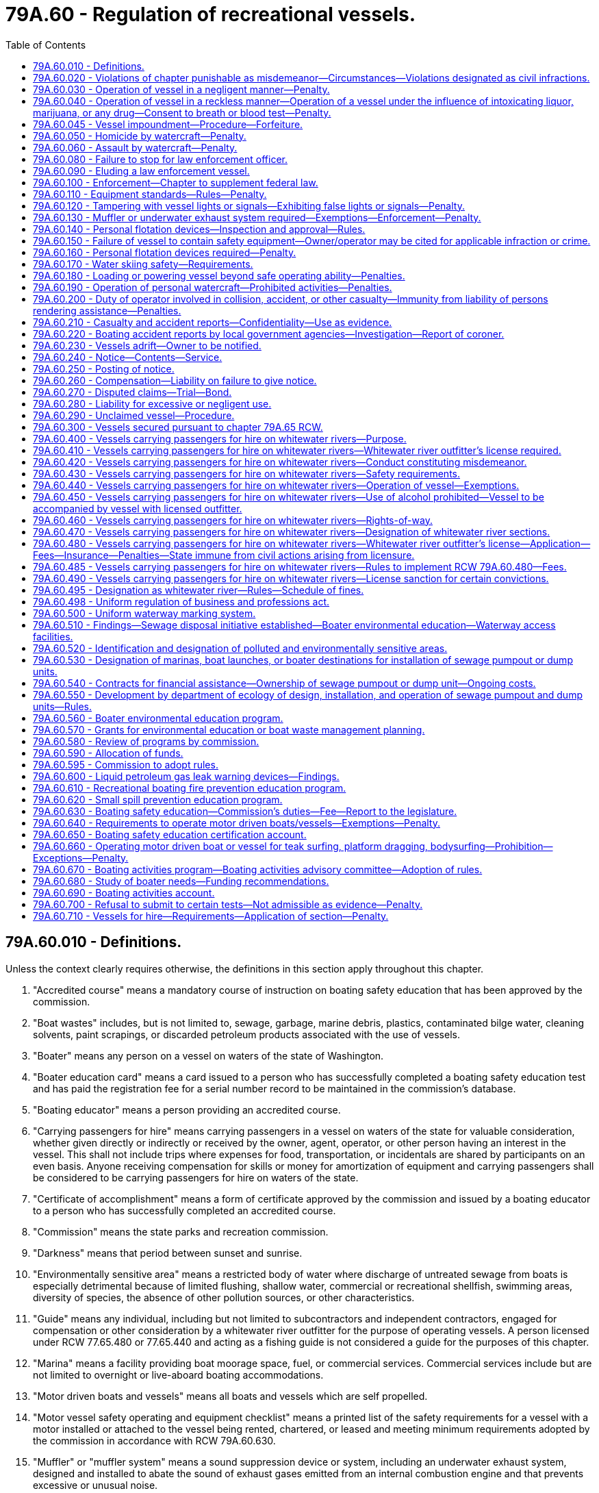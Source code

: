 = 79A.60 - Regulation of recreational vessels.
:toc:

== 79A.60.010 - Definitions.
Unless the context clearly requires otherwise, the definitions in this section apply throughout this chapter.

. "Accredited course" means a mandatory course of instruction on boating safety education that has been approved by the commission.

. "Boat wastes" includes, but is not limited to, sewage, garbage, marine debris, plastics, contaminated bilge water, cleaning solvents, paint scrapings, or discarded petroleum products associated with the use of vessels.

. "Boater" means any person on a vessel on waters of the state of Washington.

. "Boater education card" means a card issued to a person who has successfully completed a boating safety education test and has paid the registration fee for a serial number record to be maintained in the commission's database.

. "Boating educator" means a person providing an accredited course.

. "Carrying passengers for hire" means carrying passengers in a vessel on waters of the state for valuable consideration, whether given directly or indirectly or received by the owner, agent, operator, or other person having an interest in the vessel. This shall not include trips where expenses for food, transportation, or incidentals are shared by participants on an even basis. Anyone receiving compensation for skills or money for amortization of equipment and carrying passengers shall be considered to be carrying passengers for hire on waters of the state.

. "Certificate of accomplishment" means a form of certificate approved by the commission and issued by a boating educator to a person who has successfully completed an accredited course.

. "Commission" means the state parks and recreation commission.

. "Darkness" means that period between sunset and sunrise.

. "Environmentally sensitive area" means a restricted body of water where discharge of untreated sewage from boats is especially detrimental because of limited flushing, shallow water, commercial or recreational shellfish, swimming areas, diversity of species, the absence of other pollution sources, or other characteristics.

. "Guide" means any individual, including but not limited to subcontractors and independent contractors, engaged for compensation or other consideration by a whitewater river outfitter for the purpose of operating vessels. A person licensed under RCW 77.65.480 or 77.65.440 and acting as a fishing guide is not considered a guide for the purposes of this chapter.

. "Marina" means a facility providing boat moorage space, fuel, or commercial services. Commercial services include but are not limited to overnight or live-aboard boating accommodations.

. "Motor driven boats and vessels" means all boats and vessels which are self propelled.

. "Motor vessel safety operating and equipment checklist" means a printed list of the safety requirements for a vessel with a motor installed or attached to the vessel being rented, chartered, or leased and meeting minimum requirements adopted by the commission in accordance with RCW 79A.60.630.

. "Muffler" or "muffler system" means a sound suppression device or system, including an underwater exhaust system, designed and installed to abate the sound of exhaust gases emitted from an internal combustion engine and that prevents excessive or unusual noise.

. "Operate" means to steer, direct, or otherwise have physical control of a vessel that is underway.

. "Operator" means an individual who steers, directs, or otherwise has physical control of a vessel that is underway or exercises actual authority to control the person at the helm.

. "Observer" means the individual riding in a vessel who is responsible for observing a water skier at all times.

. "Owner" means a person who has a lawful right to possession of a vessel by purchase, exchange, gift, lease, inheritance, or legal action whether or not the vessel is subject to a security interest.

. "Person" means any individual, sole proprietorship, partnership, corporation, nonprofit corporation or organization, limited liability company, firm, association, or other legal entity located within or outside this state.

. "Personal flotation device" means a buoyancy device, life preserver, buoyant vest, ring buoy, or buoy cushion that is designed to float a person in the water and that is approved by the commission.

. "Personal watercraft" means a vessel of less than sixteen feet that uses a motor powering a water jet pump, as its primary source of motive power and that is designed to be operated by a person sitting, standing, or kneeling on, or being towed behind the vessel, rather than in the conventional manner of sitting or standing inside the vessel.

. "Polluted area" means a body of water used by boaters that is contaminated by boat wastes at unacceptable levels, based on applicable water quality and shellfish standards.

. "Public entities" means all elected or appointed bodies, including tribal governments, responsible for collecting and spending public funds.

. "Reckless" or "recklessly" means acting carelessly and heedlessly in a willful and wanton disregard of the rights, safety, or property of another.

. "Rental motor vessel" means a motor vessel that is legally owned by a person that is registered as a rental and leasing agency for recreational motor vessels, and for which there is a written and signed rental, charter, or lease agreement between the owner, or owner's agent, of the vessel and the operator of the vessel.

. "Sewage pumpout or dump unit" means:

.. A receiving chamber or tank designed to receive vessel sewage from a "porta-potty" or a portable container; and

.. A stationary or portable mechanical device on land, a dock, pier, float, barge, vessel, or other location convenient to boaters, designed to remove sewage waste from holding tanks on vessels.

. "Underway" means that a vessel is not at anchor, or made fast to the shore, or aground.

. "Vessel" includes every description of watercraft on the water, other than a seaplane, used or capable of being used as a means of transportation on the water. However, it does not include inner tubes, air mattresses, sailboards, and small rafts or flotation devices or toys customarily used by swimmers.

. "Water skiing" means the physical act of being towed behind a vessel on, but not limited to, any skis, aquaplane, kneeboard, tube, or any other similar device.

. "Waters of the state" means any waters within the territorial limits of Washington state.

. "Whitewater river outfitter" means any person who is advertising to carry or carries passengers for hire on any whitewater river of the state, but does not include any person whose only service on a given trip is providing instruction in canoeing or kayaking skills.

. "Whitewater rivers of the state" means those rivers and streams, or parts thereof, within the boundaries of the state as listed in RCW 79A.60.470 or as designated by the commission under RCW 79A.60.495.

[ http://lawfilesext.leg.wa.gov/biennium/2005-06/Pdf/Bills/Session%20Laws/Senate/5145-S.SL.pdf?cite=2005%20c%20392%20§%202[2005 c 392 § 2]; http://lawfilesext.leg.wa.gov/biennium/2003-04/Pdf/Bills/Session%20Laws/Senate/5172.SL.pdf?cite=2003%20c%2039%20§%2045[2003 c 39 § 45]; http://lawfilesext.leg.wa.gov/biennium/1999-00/Pdf/Bills/Session%20Laws/House/2399-S.SL.pdf?cite=2000%20c%2011%20§%2092[2000 c 11 § 92]; http://lawfilesext.leg.wa.gov/biennium/1997-98/Pdf/Bills/Session%20Laws/House/1165.SL.pdf?cite=1998%20c%20219%20§%205[1998 c 219 § 5]; http://lawfilesext.leg.wa.gov/biennium/1997-98/Pdf/Bills/Session%20Laws/Senate/5483-S.SL.pdf?cite=1997%20c%20391%20§%201[1997 c 391 § 1]; http://lawfilesext.leg.wa.gov/biennium/1993-94/Pdf/Bills/Session%20Laws/House/1318-S.SL.pdf?cite=1993%20c%20244%20§%205[1993 c 244 § 5]; http://leg.wa.gov/CodeReviser/documents/sessionlaw/1933c72.pdf?cite=1933%20c%2072%20§%201[1933 c 72 § 1]; RRS § 9851-1; ]

== 79A.60.020 - Violations of chapter punishable as misdemeanor—Circumstances—Violations designated as civil infractions.
. A violation of this chapter designated as an infraction is a misdemeanor, punishable under RCW 9.92.030, if the current violation is the person's third violation of the same provision of this chapter during the past three hundred sixty-five days.

. A violation designated in this chapter as a civil infraction shall constitute a civil infraction pursuant to chapter 7.84 RCW.

[ http://lawfilesext.leg.wa.gov/biennium/1999-00/Pdf/Bills/Session%20Laws/Senate/5179-S.SL.pdf?cite=1999%20c%20249%20§%201501[1999 c 249 § 1501]; http://lawfilesext.leg.wa.gov/biennium/1993-94/Pdf/Bills/Session%20Laws/House/1318-S.SL.pdf?cite=1993%20c%20244%20§%206[1993 c 244 § 6]; ]

== 79A.60.030 - Operation of vessel in a negligent manner—Penalty.
A person shall not operate a vessel in a negligent manner. For the purposes of this section, to "operate in a negligent manner" means operating a vessel in disregard of careful and prudent operation, or in disregard of careful and prudent rates of speed that are no greater than is reasonable and proper under the conditions existing at the point of operation, taking into account the amount and character of traffic, size of the lake or body of water, freedom from obstruction to view ahead, effects of vessel wake, and so as not to unduly or unreasonably endanger life, limb, property or other rights of any person entitled to the use of such waters. Except as provided in RCW 79A.60.020, a violation of this section is an infraction under chapter 7.84 RCW.

[ http://lawfilesext.leg.wa.gov/biennium/1999-00/Pdf/Bills/Session%20Laws/House/2399-S.SL.pdf?cite=2000%20c%2011%20§%2093[2000 c 11 § 93]; http://lawfilesext.leg.wa.gov/biennium/1993-94/Pdf/Bills/Session%20Laws/House/1318-S.SL.pdf?cite=1993%20c%20244%20§%207[1993 c 244 § 7]; http://leg.wa.gov/CodeReviser/documents/sessionlaw/1933c72.pdf?cite=1933%20c%2072%20§%202[1933 c 72 § 2]; RRS § 9851-2; ]

== 79A.60.040 - Operation of vessel in a reckless manner—Operation of a vessel under the influence of intoxicating liquor, marijuana, or any drug—Consent to breath or blood test—Penalty.
. It is unlawful for any person to operate a vessel in a reckless manner.

. It is unlawful for a person to operate a vessel while under the influence of intoxicating liquor, marijuana, or any drug. A person is considered to be under the influence of intoxicating liquor, marijuana, or any drug if, within two hours of operating a vessel:

.. The person has an alcohol concentration of 0.08 or higher as shown by analysis of the person's breath or blood made under RCW 46.61.506; or

.. The person has a THC concentration of 5.00 or higher as shown by analysis of the person's blood made under RCW 46.61.506; or

.. The person is under the influence of or affected by intoxicating liquor, marijuana, or any drug; or

.. The person is under the combined influence of or affected by intoxicating liquor, marijuana, and any drug.

. The fact that any person charged with a violation of this section is or has been entitled to use such drug under the laws of this state shall not constitute a defense against any charge of violating this section.

. [Empty]
.. Any person who operates a vessel within this state is deemed to have given consent, subject to the provisions of RCW 46.61.506, to a test or tests of the person's breath for the purpose of determining the alcohol concentration in the person's breath if arrested for any offense where, at the time of the arrest, the arresting officer has reasonable grounds to believe the person was operating a vessel while under the influence of intoxicating liquor or a combination of intoxicating liquor and any other drug.

.. When an arrest results from an accident in which there has been serious bodily injury to another person or death or the arresting officer has reasonable grounds to believe the person was operating a vessel while under the influence of THC or any other drug, a blood test may be administered with the consent of the arrested person and a valid waiver of the warrant requirement or without the consent of the person so arrested pursuant to a search warrant or when exigent circumstances exist.

.. Neither consent nor this section precludes a police officer from obtaining a search warrant for a person's breath or blood.

.. An arresting officer may administer field sobriety tests when circumstances permit.

. The test or tests of breath must be administered pursuant to RCW 46.20.308.  The officer shall warn the person that if the person refuses to take the test, the person will be issued a class 1 civil infraction under RCW 7.80.120.

. A violation of subsection (1) of this section is a misdemeanor. A violation of subsection (2) of this section is a gross misdemeanor. In addition to the statutory penalties imposed, the court may order the defendant to pay restitution for any damages or injuries resulting from the offense.

[ http://lawfilesext.leg.wa.gov/biennium/2013-14/Pdf/Bills/Session%20Laws/Senate/6014-S.SL.pdf?cite=2014%20c%20132%20§%201[2014 c 132 § 1]; http://lawfilesext.leg.wa.gov/biennium/2013-14/Pdf/Bills/Session%20Laws/Senate/5437-S.SL.pdf?cite=2013%20c%20278%20§%201[2013 c 278 § 1]; http://lawfilesext.leg.wa.gov/biennium/1997-98/Pdf/Bills/Session%20Laws/Senate/6257.SL.pdf?cite=1998%20c%20213%20§%207[1998 c 213 § 7]; http://lawfilesext.leg.wa.gov/biennium/1993-94/Pdf/Bills/Session%20Laws/House/1318-S.SL.pdf?cite=1993%20c%20244%20§%208[1993 c 244 § 8]; http://leg.wa.gov/CodeReviser/documents/sessionlaw/1990c231.pdf?cite=1990%20c%20231%20§%203[1990 c 231 § 3]; http://leg.wa.gov/CodeReviser/documents/sessionlaw/1990c31.pdf?cite=1990%20c%2031%20§%201[1990 c 31 § 1]; http://leg.wa.gov/CodeReviser/documents/sessionlaw/1987c373.pdf?cite=1987%20c%20373%20§%206[1987 c 373 § 6]; http://leg.wa.gov/CodeReviser/documents/sessionlaw/1986c153.pdf?cite=1986%20c%20153%20§%206[1986 c 153 § 6]; http://leg.wa.gov/CodeReviser/documents/sessionlaw/1985c267.pdf?cite=1985%20c%20267%20§%202[1985 c 267 § 2]; ]

== 79A.60.045 - Vessel impoundment—Procedure—Forfeiture.
. Whenever the operator of a vessel is arrested for a violation of RCW 79A.60.040, the arresting officer, or another officer acting at the arresting officer's direction, has authority to impound the vessel as provided in this section.

. This section is not intended to limit or constrain the ability of local government from enacting and enforcing ordinances or other regulations relating to the impoundment of vessels for the purposes of enforcing RCW  79A.60.040.

. Unless vessel impound is required for evidentiary purposes, a law enforcement officer must seek a series of reasonable alternatives to impound before impounding the vessel. Reasonable alternatives to impound may include, but are not limited to:

.. Working with the vessel's owner to locate a qualified operator who can take possession of the vessel within thirty minutes following the arrest of the vessel's operator and giving possession of the vessel to such a person;

.. Leaving the vessel at a marina, dock, or moorage facility, provided that:

... The owner is present and willing to sign a liability waiver by which the owner agrees to waive any claims related to such an action against the law enforcement officer and the officer's agency and indemnify the officer and the agency against any claims related to such an action by any third party; and

... The owner agrees to pay any applicable moorage charges or fees; and

.. Towing the vessel to the closest boat ramp, marina, or similar type facility where the owner can meet the impounding officer within thirty minutes in order to:

... Moor the vessel by accepting any applicable moorage charges or fees; or

... Take possession of the vessel if the owner was not present at the time of the arrest.

. For the purposes of this section, storing an impounded vessel may include, but is not limited to:

.. Removing the vessel to and placing it in a secure or other type of moorage facility; or

.. Placing the vessel in the custody of an operator licensed by the United States coast guard per 46 C.F.R. Sec. 11.482 to provide commercial assistance towing services in Washington state who must:

... Tow it to a storage facility operated by the towing entity for storage or to a moorage facility for storage; or

... Tow it to a location designated by the operator or owner of the vessel.

. In exigent circumstances, an impounding officer may temporarily attach an impounded vessel to a mooring buoy or anchor the vessel to the bottom for up to twenty-four hours, after which time the impounding officer must move or cause the vessel to be moved to an appropriate facility for storage as outlined in subsection (4) of this section.

. If the impounding officer secures a vessel by placing it on its trailer, the officer, moorage facility representative, or commercial assistance towing service is authorized to detach the vessel's trailer from the vehicle to which it is attached, attach the trailer to an impounding vehicle, operate the vessel to load it on the trailer, and then tow the vessel on its trailer to the storage facility.

. All vessels must be handled appropriately and returned in substantially the same condition as they existed before being impounded, unless forfeited pursuant to subsection (12) of this section. Except as provided in subsection (12)(b) of this section, all personal property in the vessel must be kept intact and must be returned to the vessel's owner or agent during the normal business hours of the entity storing the vessel upon request, provided the vessel owner, or the owner's agent, is able to provide sufficient proof of his or her identity.

. No moorage facility or vessel towing service provider is required to accept an impounded or otherwise secured vessel under this section for towing or storage. An impounding officer intending to secure a vessel by means of storing it at a moorage facility must have the permission of the owner or operator of the moorage facility prior to leaving the vessel at the facility. The impounding officer shall identify an authorized person on the vessel impound authorization and inventory form to represent the vessel impound facility. The officer must provide a copy of the vessel impound authorization and inventory form to the designated person representing the vessel impound facility along with the addresses of the registered and legal owners of the vessel. The moorage facility may require that the impounding officer's agency take responsibility for the foreclosure process set forth in subsection (12) of this section before they consent to accept an impounded vessel.

. [Empty]
.. An impounding officer impounding a vessel pursuant to this section shall notify the legal and registered owner or owners of the impoundment of the vessel. The notification must be in writing and sent within one business day after the impound by first-class mail, digital transmission, or facsimile to the last known address of the registered and legal owner or owners of the vessel, as identified by the department of licensing, and must inform the owner or owners of the identity of the person or agency authorizing the impound. The impounding officer may serve the operator with the vessel impound authorization and inventory form at the time of impound if the operator is a legal or registered owner of the vessel. Personal service of the vessel impound authorization and inventory form meets the notice requirement of this subsection with respect to the legal or registered owner personally served. The notification must be provided on a vessel impound authorization and inventory form and include: (i) The name, address, and telephone number of the facility where the vessel is being held; (ii) the right of redemption and opportunity for a hearing to contest the validity of the impoundment; and (iii) the rate that is being charged for the storage of the vessel while impounded.

.. A notice does not need to be sent to the legal or registered owner or owners of an impounded vessel if the vessel has been redeemed.

.. The impounded vessel may not be redeemed by the operator within a twelve-hour period starting at the time of the operator's arrest. The vessel may be redeemed by or released to an owner or an agent of the owner that is not the operator within the twelve-hour period following arrest.

. A moorage facility that accepts a vessel impounded pursuant to this section for storage may charge the owner of the vessel up to one hundred twenty-five percent of the normal moorage rates of tenants or guests in addition to a fee for securing the impounded vessel. A moorage facility must store the vessel in the least costly boat slip or storage area available that is appropriate for the vessel size. An entity that provides emergency vessel towing services that accepts a vessel impounded pursuant to this section for towing or storage, or both, may charge its normal towing and storage fees. The costs of removal and storage of vessels under this section is a lien upon the vessel until paid, unless the impoundment is determined to be invalid. The registered owner of a vessel impounded pursuant to this section is responsible for paying all fees associated with the towing and storage of the vessel resulting from its impoundment, except as otherwise provided in subsection (15) of this section.

. Within fifteen days of impoundment of the vessel, or until the vessel is forfeited pursuant to subsection (12) of this section, the legal or registered owner of a vessel impounded and stored pursuant to this section may redeem the vessel by paying all towing and storage fees charged as allowed in subsection (10) of this section. Within fifteen days of impoundment of the vessel, or until the vessel is forfeited pursuant to subsection (12) of this section, any person who shows proof of ownership or written authorization from the impounded vessel's registered or legal owner or the vessel's insurer may view the vessel without charge during the normal business hours of the entity storing the vessel. The moorage facility may request that a representative of the impounding agency be present during redemption. If requested, the impounding agency must provide a representative as requested by the moorage facility.

. If an impounded vessel stored pursuant to this section is not redeemed by its registered or legal owner pursuant to subsection (11) of this section within fifteen days of its impoundment, the entity storing the vessel, or the agency of the impounding officer, if required by the moorage facility under subsection (8) of this section, may initiate foreclosure. Forfeiture by the vessel owner is complete twenty days after mailing of the notice required by this subsection, unless within that time the owner, or any lienholder or holder of a security interest, pays all fees associated with the towing and storage of the vessel resulting from its impoundment. However, foreclosure may not be completed while a hearing under subsection (15) of this section to contest the validity of the impoundment is pending in district or municipal court or while any appeal of a decision of the district or municipal court on the validity of the impoundment is pending.

.. In order to foreclose on the vessel, the foreclosing entity must mail notice of its intent. Such a notice must, at a minimum, state: (i) The intent of the foreclosing entity to foreclose on the vessel; (ii) that, when the foreclosure process is complete, the owner forfeits all ownership interest in the vessel; (iii) the right of the foreclosing entity to take possession of or dispose of the vessel upon completion of the foreclosure process; and (iv) that the owner, or other interested person or entity, may avoid forfeiture of the vessel by paying all fees associated with the towing and storage of the vessel resulting from its impoundment within twenty days of mailing of the notice. The notice must be mailed to the owner of the vessel at the address on file with the state with which the vessel is registered, or on file with the federal government, if the vessel is registered with the federal government, and any lienholder or secured interests on record. A notice need not be sent to the purported owner or any other person whose interest in the vessel is not recorded with a state or with the federal government.

.. Upon completion of the foreclosure process, the registered and legal owners of the vessel forfeit any and all ownership interest in it and the entity administering the foreclosure process must dispose of it through sale. The proceeds of a sale under this section shall be applied first to payment of the amount of reasonable charges incurred by the entity for towing, storage, and sale, then to the owner or to satisfy any liens of record or security interests of record on the vessel in the order of their priority. If the sale is for a sum less than the applicable charges, the foreclosing entity is entitled to assert a claim for the deficiency against the vessel owner. Nothing in this section prevents any lienholder or secured party from asserting a claim for any deficiency owed the lienholder or secured party. If more than one thousand dollars remains after the satisfaction of amounts owed to the entity and to any owner or bona fide security interest, then the foreclosing entity must remit the moneys to the department of licensing for deposit in the derelict vessel removal account established in RCW 79.100.100. A copy of the forfeited vessel disposition report form identifying the vessel resulting in any surplus shall accompany the remitted funds. Transfer of ownership of the vessel after foreclosure must comply with RCW 79.100.150, when applicable. All personal property in the vessel not claimed prior to foreclosure must be turned over to the law enforcement agency that authorized the impoundment. The personal property must be disposed of pursuant to chapter 63.32 or 63.40 RCW, or as otherwise provided by law. Within fourteen days of the completion of the foreclosure process of a vessel pursuant to this subsection, the foreclosing entity shall send a forfeited vessel disposition report, together with a copy of the vessel impound authorization and inventory form and the notice of intent to foreclose, to the department of licensing so that the department may include documentation in the ownership records of the vessel. The vessel disposition information sent to the department of licensing on the forfeited vessel disposition report relieves the previous owner of the vessel from any civil or criminal liability for the operation of the vessel from the date of sale thereafter, and transfers full liability for the vessel to the party to whom the vessel is transferred by the foreclosing entity.

. Any individual or entity whose assistance has been requested by an impounding officer who in good faith provides trailering, towing, or secured or other type of moorage of a vessel impounded pursuant to this section is not liable for any damage to or theft of the vessel or its contents, or for damages for loss of use of the vessel resulting from any act or omission in providing assistance other than for acts or omissions constituting gross negligence or willful or wanton misconduct, or for any damages arising from any act or omission committed during the foreclosure process.

. If a law enforcement officer impounds and secures a vessel pursuant to this section, the impounding officer and the government agency employing the officer are not liable for any damage to or theft of the vessel or its contents, or for damages for loss of use of the vessel, or for any damages arising from any act or omission committed during the foreclosure process.

. Any legal or registered owner seeking to redeem an impounded vessel under this section has a right to a hearing in the district or municipal court for the jurisdiction in which the vessel was impounded to contest the validity of the impoundment. The district court has jurisdiction to determine the issues involving all impoundments including those authorized by the state or its agents, unless the impoundment was authorized by municipal agents. The municipal court has exclusive jurisdiction to determine the issues involving impoundments authorized by agents of the municipality. Any request for a hearing must be made in writing per the instructions provided on the uniform vessel impound authorization and inventory form and must be received by the appropriate court within ten business days of the date that the vessel impound authorization and inventory form was mailed to or served on the registered or legal owner or owners of the impounded vessel. If the hearing request is not received by the court within ten business days of the sending or personal service of the notice of impoundment pursuant to subsection (9) of this section, the right to a hearing is waived and the registered owner is liable for any towing, storage, or other impoundment charges permitted under this chapter. Upon receipt of a timely hearing request, the court shall proceed to hear and determine the validity of the impoundment.

.. Within five days after the request for a hearing, the court shall notify the operator of the impound facility, the registered and legal owners of the vessel, and the officer or agency authorizing the impound in writing of the hearing date and time.

.. At the hearing, the petitioner may produce any relevant evidence that is admissible under court rules to show that the impoundment, towing, or storage fees charged were not proper. The court may consider a written report made under oath by the officer who authorized the impoundment in lieu of the officer's personal appearance at the hearing.

.. At the conclusion of the hearing, the court shall determine whether the impoundment was proper, whether the towing or storage fees charged were in compliance with the fees established in subsection (10) of this section, and who is responsible for payment of the fees. The court may not adjust fees or charges that are in compliance with subsection (10) of this section.

.. If the impoundment is found proper, the impoundment, towing, and storage fees as permitted under this chapter together with court costs must be assessed against the petitioner.

.. If the impoundment is determined to be in violation of this section, then the registered and legal owners of the vessel bear no impoundment, towing, or storage fees, any security must be returned or discharged as appropriate, and the agency that authorized the impoundment is liable for any towing, storage, or other impoundment fees permitted under this chapter. The court shall enter judgment in favor of the moorage facility or vessel towing contractor against the agency authorizing the impound for the impoundment, towing, and storage fees incurred. In addition, the court shall enter judgment in favor of the petitioner for the amount of the filing fee required by law for the impound hearing petition. If an impoundment is determined to be in violation of this section, the impounding officer and the government agency employing the officer are not liable for damage to or theft of the vessel or its contents, or damages for loss of use of the vessel, if the impounding officer had reasonable suspicion to believe that the operator of the vessel was operating the vessel while under the influence of intoxicating liquor or any drug, was in physical control of the vessel while under the influence of intoxicating liquor or any drug, or was operating the vessel in a reckless manner, or if the impounding officer otherwise acted reasonably under the circumstances in acting to impound and secure the vessel.

.. If any judgment entered under this subsection is not paid within fifteen days of notice in writing of its entry, the court shall award reasonable attorneys' fees and costs against the defendant in any action to enforce the judgment. Notice of entry of judgment may be made by registered or certified mail, and proof of mailing may be made by affidavit of the party mailing the notice. Notice of the entry of the judgment must read essentially as follows:

TO:  . . . . . . . . . . . . . .YOU ARE HEREBY NOTIFIED JUDGMENT was entered against you in the . . . . . . Court located at . . . . . . in the sum of $. . . . . ., in an action entitled . . . . . ., Case No. . . . . . YOU ARE FURTHER NOTIFIED that attorneys' fees and costs will be awarded against you under RCW . . . . if the judgment is not paid within 15 days of the date of this notice.DATED this . . . . day of . . . . . ., (year) . . . .Signature . . . . . . . . . . . . . . . . . . .Typed name and address of party mailing notice

TO:  . . . . . . . . . . . . . .

YOU ARE HEREBY NOTIFIED JUDGMENT was entered against you in the . . . . . . Court located at . . . . . . in the sum of $. . . . . ., in an action entitled . . . . . ., Case No. . . . . . YOU ARE FURTHER NOTIFIED that attorneys' fees and costs will be awarded against you under RCW . . . . if the judgment is not paid within 15 days of the date of this notice.

DATED this . . . . day of . . . . . ., (year) . . . .

Signature . . . . . . . . . . . . . . . . . . .

Typed name and address of party mailing notice

. By September 30, 2017, the department of licensing in collaboration with the commission shall create the following forms for use in the enforcement of this section:

.. A vessel impound authorization and inventory form. This form must include sections for the impounding officer to record the addresses of the registered and legal owners of the vessel and the designated individual that will act on behalf of the impound facility; and

.. A forfeited vessel disposition report form.

. The definitions in this subsection apply throughout this section unless the context clearly requires otherwise.

.. "Impound" means to take and hold a vessel in legal custody.

.. "Legal owner" means a person having a perfected security interest or a registered owner of a vessel unencumbered by a security interest.

.. "Moorage facility" includes a private moorage facility as defined in RCW 88.26.010, a moorage facility as defined in RCW 53.08.310, or a moorage facility owned or operated by the agency of the arresting officer.

.. "Registered owner" or "owner" means the person whose lawful right of possession of a vessel has most recently been recorded with the department of licensing.

.. "Secure moorage" is in-water moorage or dry storage at a moorage facility in a location specifically designated for the moorage of vessels and in a location where access is controlled or security is provided.

.. "Vessel" includes any vessel as defined in RCW 79A.60.010 and includes any associated trailer or towing device used to transport the vessel if it is included in the impoundment.

[ http://lawfilesext.leg.wa.gov/biennium/2017-18/Pdf/Bills/Session%20Laws/House/1605-S.SL.pdf?cite=2017%20c%20247%20§%201[2017 c 247 § 1]; ]

== 79A.60.050 - Homicide by watercraft—Penalty.
. When the death of any person ensues within three years as a proximate result of injury proximately caused by the operating of any vessel by any person, the operator is guilty of homicide by watercraft if he or she was operating the vessel:

.. While under the influence of intoxicating liquor or any drug, as defined by RCW 79A.60.040;

.. In a reckless manner; or

.. With disregard for the safety of others.

. When the death is caused by a skier towed by a vessel, the operator of the vessel is not guilty of homicide by watercraft.

. A violation of this section is punishable as a class A felony according to chapter 9A.20 RCW.

[ http://lawfilesext.leg.wa.gov/biennium/1999-00/Pdf/Bills/Session%20Laws/House/2399-S.SL.pdf?cite=2000%20c%2011%20§%2094[2000 c 11 § 94]; http://lawfilesext.leg.wa.gov/biennium/1997-98/Pdf/Bills/Session%20Laws/House/1165.SL.pdf?cite=1998%20c%20219%20§%201[1998 c 219 § 1]; ]

== 79A.60.060 - Assault by watercraft—Penalty.
. "Serious bodily injury" means bodily injury which involves a substantial risk of death, serious permanent disfigurement, or protracted loss or impairment of the function of any part or organ of the body.

. A person is guilty of assault by watercraft if he or she operates any vessel:

.. In a reckless manner, and this conduct is the proximate cause of serious bodily injury to another; or

.. While under the influence of intoxicating liquor or any drug, as defined by RCW 79A.60.040, and this conduct is the proximate cause of serious bodily injury to another.

. When the injury is caused by a skier towed by a vessel, the operator of the vessel is not guilty of assault by watercraft.

. A violation of this section is punishable as a class B felony according to chapter 9A.20 RCW.

[ http://lawfilesext.leg.wa.gov/biennium/1999-00/Pdf/Bills/Session%20Laws/House/2399-S.SL.pdf?cite=2000%20c%2011%20§%2095[2000 c 11 § 95]; http://lawfilesext.leg.wa.gov/biennium/1997-98/Pdf/Bills/Session%20Laws/House/1165.SL.pdf?cite=1998%20c%20219%20§%202[1998 c 219 § 2]; ]

== 79A.60.080 - Failure to stop for law enforcement officer.
Any operator of a vessel who willfully fails to stop when requested or signaled to do so by a person reasonably identifiable as a law enforcement officer is guilty of a gross misdemeanor.

[ http://leg.wa.gov/CodeReviser/documents/sessionlaw/1990c235.pdf?cite=1990%20c%20235%20§%201[1990 c 235 § 1]; ]

== 79A.60.090 - Eluding a law enforcement vessel.
Any operator of a vessel who willfully fails or refuses to immediately bring the vessel to a stop and who operates the vessel in a manner indicating a wanton or willful disregard for the lives or property of others while attempting to elude a pursuing law enforcement vessel, after being given a visual or audible signal to bring the vessel to a stop, shall be guilty of a class C felony punishable under chapter 9A.20 RCW. The signal given by the law enforcement officer may be by hand, voice, emergency light, or siren. The officer giving such a signal shall be in uniform and his or her vessel shall be appropriately marked showing it to be an official law enforcement vessel.

[ http://leg.wa.gov/CodeReviser/documents/sessionlaw/1990c235.pdf?cite=1990%20c%20235%20§%202[1990 c 235 § 2]; ]

== 79A.60.100 - Enforcement—Chapter to supplement federal law.
. Every law enforcement officer of this state and its political subdivisions has the authority to enforce this chapter. Law enforcement officers may enforce recreational boating rules adopted by the commission. Such law enforcement officers include, but are not limited to, county sheriffs, officers of other local law enforcement entities, fish and wildlife officers, through the director, the state patrol, and state park rangers. In the exercise of this responsibility, all such officers may stop and board any vessel and direct it to a suitable pier or anchorage to enforce this chapter.

. This chapter shall be construed to supplement federal laws and regulations. To the extent this chapter is inconsistent with federal laws and regulations, the federal laws and regulations shall control.

[ http://lawfilesext.leg.wa.gov/biennium/2001-02/Pdf/Bills/Session%20Laws/Senate/5961-S.SL.pdf?cite=2001%20c%20253%20§%2060[2001 c 253 § 60]; http://lawfilesext.leg.wa.gov/biennium/1993-94/Pdf/Bills/Session%20Laws/House/2590.SL.pdf?cite=1994%20c%20264%20§%2080[1994 c 264 § 80]; http://lawfilesext.leg.wa.gov/biennium/1993-94/Pdf/Bills/Session%20Laws/House/1318-S.SL.pdf?cite=1993%20c%20244%20§%209[1993 c 244 § 9]; http://leg.wa.gov/CodeReviser/documents/sessionlaw/1988c36.pdf?cite=1988%20c%2036%20§%2073[1988 c 36 § 73]; http://leg.wa.gov/CodeReviser/documents/sessionlaw/1986c217.pdf?cite=1986%20c%20217%20§%2010[1986 c 217 § 10]; ]

== 79A.60.110 - Equipment standards—Rules—Penalty.
In addition to the equipment standards prescribed under this chapter, the commission shall adopt rules specifying equipment standards for vessels. Except where the violation is classified as a misdemeanor under this chapter, violation of any equipment standard adopted by the commission is an infraction under chapter 7.84 RCW.

[ http://lawfilesext.leg.wa.gov/biennium/1993-94/Pdf/Bills/Session%20Laws/House/1318-S.SL.pdf?cite=1993%20c%20244%20§%2010[1993 c 244 § 10]; ]

== 79A.60.120 - Tampering with vessel lights or signals—Exhibiting false lights or signals—Penalty.
An operator or owner who endangers a vessel, or the persons on board the vessel, by showing, masking, extinguishing, altering, or removing any light or signal or by exhibiting any false light or signal, is guilty of a misdemeanor, punishable as provided in RCW 9.92.030.

[ http://lawfilesext.leg.wa.gov/biennium/1993-94/Pdf/Bills/Session%20Laws/House/1318-S.SL.pdf?cite=1993%20c%20244%20§%2011[1993 c 244 § 11]; ]

== 79A.60.130 - Muffler or underwater exhaust system required—Exemptions—Enforcement—Penalty.
. All motor-propelled vessels shall be equipped and maintained with an effective muffler that is in good working order and in constant use. For the purpose of this section, an effective muffler or underwater exhaust system does not produce sound levels in excess of ninety decibels when subjected to a stationary sound level test that shall be prescribed by rules adopted by the commission, as of July 25, 1993, and for engines manufactured on or after January 1, 1994, a noise level of eighty-eight decibels when subjected to a stationary sound level test that shall be prescribed by rules adopted by the commission.

. A vessel that does not meet the requirements of subsection (1) of this section shall not be operated on the waters of this state.

. No person may operate a vessel on waters of the state in such a manner as to exceed a noise level of seventy-five decibels measured from any point on the shoreline of the body of water on which the vessel is being operated that shall be specified by rules adopted by the commission, as of July 25, 1993. Such measurement shall not preclude a stationary sound level test that shall be prescribed by rules adopted by the commission.

. This section does not apply to: (a) A vessel tuning up, testing for, or participating in official trials for speed records or a sanctioned race conducted pursuant to a permit issued by an appropriate governmental agency; or (b) a vessel being operated by a vessel or marine engine manufacturer for the purpose of testing or development. Nothing in this subsection prevents local governments from adopting ordinances to control the frequency, duration, and location of vessel testing, tune-up, and racing.

. Any officer authorized to enforce this section who has reason to believe that a vessel is not in compliance with the noise levels established in this section may direct the operator of the vessel to submit the vessel to an on-site test to measure noise level, with the officer on board if the officer chooses, and the operator shall comply with such request. If the vessel exceeds the decibel levels established in this section, the officer may direct the operator to take immediate and reasonable measures to correct the violation.

. Any officer who conducts vessel sound level tests as provided in this section shall be qualified in vessel noise testing. Qualifications shall include but may not be limited to the ability to select the appropriate measurement site and the calibration and use of noise testing equipment.

. A person shall not remove, alter, or otherwise modify in any way a muffler or muffler system in a manner that will prevent it from being operated in accordance with this chapter.

. A person shall not manufacture, sell, or offer for sale any vessel that is not equipped with a muffler or muffler system that does not comply with this chapter. This subsection shall not apply to power vessels designed, manufactured, and sold for the sole purpose of competing in racing events and for no other purpose. Any such exemption or exception shall be documented in any and every sale agreement and shall be formally acknowledged by signature on the part of both the buyer and the seller. Copies of the agreement shall be maintained by both parties. A copy shall be kept on board whenever the vessel is operated.

. Except as provided in RCW 79A.60.020, a violation of this section is an infraction under chapter 7.84 RCW.

. Vessels that are equipped with an engine modified to increase performance beyond the engine manufacturer's stock configuration shall have an exhaust system that complies with the standards in this section after January 1, 1994. Until that date, operators or owners, or both, of such vessels with engines that are out of compliance shall be issued a warning and be given educational materials about types of muffling systems available to muffle noise from such high performance engines.

. Nothing in this section preempts a local government from exercising any power that it possesses under the laws or Constitution of the state of Washington to adopt more stringent regulations.

[ http://lawfilesext.leg.wa.gov/biennium/1999-00/Pdf/Bills/Session%20Laws/House/2399-S.SL.pdf?cite=2000%20c%2011%20§%2097[2000 c 11 § 97]; http://lawfilesext.leg.wa.gov/biennium/1993-94/Pdf/Bills/Session%20Laws/House/1318-S.SL.pdf?cite=1993%20c%20244%20§%2039[1993 c 244 § 39]; ]

== 79A.60.140 - Personal flotation devices—Inspection and approval—Rules.
. The commission shall adopt rules providing for its inspection and approval of the personal flotation devices that may be used to satisfy the requirements of this chapter and governing the manner in which such devices shall be used. The commission shall prescribe the different types of devices that are appropriate for the different uses, such as water skiing or operation of a personal watercraft. In adopting its rules the commission shall consider the United States coast guard rules or regulations. The commission may approve devices inspected and approved by the coast guard without conducting any inspection of the devices itself.

. In situations where personal flotation devices are required under provisions of this chapter, the devices shall be in good and serviceable condition and of appropriate size. If they are not, then they shall not be considered as personal flotation devices under such provisions.

[ http://lawfilesext.leg.wa.gov/biennium/1993-94/Pdf/Bills/Session%20Laws/House/1318-S.SL.pdf?cite=1993%20c%20244%20§%2012[1993 c 244 § 12]; ]

== 79A.60.150 - Failure of vessel to contain safety equipment—Owner/operator may be cited for applicable infraction or crime.
If a vessel does not contain the safety equipment required under this chapter and the rules of the commission, and the operator is not the owner of the vessel but is operating the vessel with the express or implied permission of the owner, then either the owner or the operator, or both, may be cited for the applicable infraction or charged with the applicable crime.

[ http://lawfilesext.leg.wa.gov/biennium/2013-14/Pdf/Bills/Session%20Laws/Senate/5437-S.SL.pdf?cite=2013%20c%20278%20§%206[2013 c 278 § 6]; http://lawfilesext.leg.wa.gov/biennium/1993-94/Pdf/Bills/Session%20Laws/House/1318-S.SL.pdf?cite=1993%20c%20244%20§%2013[1993 c 244 § 13]; ]

== 79A.60.160 - Personal flotation devices required—Penalty.
. No person may operate or permit the operation of a vessel on the waters of the state without a personal flotation device on board for each person on the vessel. Each personal flotation device shall be in serviceable condition, of an appropriate size, and readily accessible.

. Except as provided in RCW 79A.60.020, a violation of subsection (1) of this section is an infraction under chapter 7.84 RCW if the vessel is not carrying passengers for hire.

. A violation of subsection (1) of this section is a misdemeanor punishable under RCW 9.92.030, if the vessel is carrying passengers for hire.

. No person shall operate a vessel under nineteen feet in length on the waters of this state with a child twelve years old and under, unless the child is wearing a personal flotation device that meets or exceeds the United States coast guard approval standards of the appropriate size, while the vessel is underway. For the purposes of this section, a personal flotation device is not considered readily accessible for children twelve years old and under unless the device is worn by the child while the vessel is underway. The personal flotation device must be worn at all times by a child twelve years old and under whenever the vessel is underway and the child is on an open deck or open cockpit of the vessel. The following circumstances are excepted:

.. While a child is below deck or in the cabin of a boat with an enclosed cabin;

.. While a child is on a United States coast guard inspected passenger-carrying vessel operating on the navigable waters of the United States; or

.. While on board a vessel at a time and place where no person would reasonably expect a danger of drowning to occur.

. Except as provided in RCW 79A.60.020, a violation of subsection (4) of this section is an infraction under chapter 7.84 RCW. Enforcement of subsection (4) of this section by law enforcement officers may be accomplished as a primary action, and need not be accompanied by the suspected violation of some other offense.

[ http://lawfilesext.leg.wa.gov/biennium/1999-00/Pdf/Bills/Session%20Laws/House/2399-S.SL.pdf?cite=2000%20c%2011%20§%2098[2000 c 11 § 98]; http://lawfilesext.leg.wa.gov/biennium/1999-00/Pdf/Bills/Session%20Laws/House/1014.SL.pdf?cite=1999%20c%20310%20§%201[1999 c 310 § 1]; http://lawfilesext.leg.wa.gov/biennium/1993-94/Pdf/Bills/Session%20Laws/House/1318-S.SL.pdf?cite=1993%20c%20244%20§%2014[1993 c 244 § 14]; http://leg.wa.gov/CodeReviser/documents/sessionlaw/1933c72.pdf?cite=1933%20c%2072%20§%205[1933 c 72 § 5]; RRS § 9851-5; ]

== 79A.60.170 - Water skiing safety—Requirements.
. The purpose of this section is to promote safety in water skiing on the waters of Washington state, provide a means of ensuring safe water skiing and promote the enjoyment of water skiing.

. No vessel operator may tow or attempt to tow a water skier on any waters of Washington state unless such craft shall be occupied by at least an operator and an observer. The observer shall continuously observe the person or persons being towed and shall display a flag immediately after the towed person or persons fall into the water, and during the time preparatory to skiing while the person or persons are still in the water. Such flag shall be a bright red or brilliant orange color, measuring at least twelve inches square, mounted on a pole not less than twenty-four inches long and displayed as to be visible from every direction. This subsection does not apply to a personal watercraft, the design of which makes no provision for carrying an operator or any other person on board, and that is actually operated by the person or persons being towed. Every remote-operated personal watercraft shall have a flag attached which meets the requirements of this subsection. Except as provided under RCW 79A.60.020, a violation of this subsection is an infraction under chapter 7.84 RCW.

. The observer and the operator shall not be the same person. The observer shall be an individual who meets the minimum qualifications for an observer established by rules of the commission. Except as provided under RCW 79A.60.020, a violation of this subsection is an infraction under chapter 7.84 RCW.

. No person shall engage or attempt to engage in water skiing without wearing a personal flotation device. Except as provided under RCW 79A.60.020, a violation of this subsection is an infraction under chapter 7.84 RCW.

. No person shall engage or attempt to engage in water skiing, or operate any vessel to tow a water skier, on the waters of Washington state during the period from one hour after sunset until one hour prior to sunrise. A violation of this subsection is a misdemeanor, punishable as provided under RCW 9.92.030.

. No person engaged in water skiing either as operator, observer, or skier, shall conduct himself or herself in a reckless manner that willfully or wantonly endangers, or is likely to endanger, any person or property. A violation of this subsection is a misdemeanor as provided under RCW 9.92.030.

. The requirements of subsections (2), (3), (4), and (5) of this section shall not apply to persons engaged in tournaments, competitions, or exhibitions that have been authorized or otherwise permitted by the appropriate agency having jurisdiction and authority to authorize such events.

[ http://lawfilesext.leg.wa.gov/biennium/1999-00/Pdf/Bills/Session%20Laws/House/2399-S.SL.pdf?cite=2000%20c%2011%20§%2099[2000 c 11 § 99]; http://lawfilesext.leg.wa.gov/biennium/1993-94/Pdf/Bills/Session%20Laws/House/1318-S.SL.pdf?cite=1993%20c%20244%20§%2015[1993 c 244 § 15]; http://leg.wa.gov/CodeReviser/documents/sessionlaw/1990c231.pdf?cite=1990%20c%20231%20§%201[1990 c 231 § 1]; http://leg.wa.gov/CodeReviser/documents/sessionlaw/1989c241.pdf?cite=1989%20c%20241%20§%201[1989 c 241 § 1]; ]

== 79A.60.180 - Loading or powering vessel beyond safe operating ability—Penalties.
. A person shall not load or permit to be loaded a vessel with passengers or cargo beyond its safe carrying ability or carry passengers or cargo in an unsafe manner taking into consideration weather and other existing operating conditions.

. A person shall not operate or permit to be operated a vessel equipped with a motor or other propulsion machinery of a power beyond the vessel's ability to operate safely, taking into consideration the vessel's type, use, and construction, the weather conditions, and other existing operating conditions.

. A violation of subsection (1) or (2) of this section is an infraction punishable as provided under chapter 7.84 RCW except as provided under RCW 79A.60.020 or where the overloading or overpowering is reasonably advisable to effect a rescue or for some similar emergency purpose.

. If it appears reasonably certain to any law enforcement officer that a person is operating a vessel clearly loaded or powered beyond its safe operating ability and in the judgment of that officer the operation creates an especially hazardous condition, the officer may direct the operator to take immediate and reasonable steps necessary for the safety of the individuals on board the vessel, including directing the operator to return to shore or a mooring and to remain there until the situation creating the hazard is corrected or ended. Failure to follow the direction of an officer under this subsection is a misdemeanor punishable as provided under RCW 9.92.030.

[ http://lawfilesext.leg.wa.gov/biennium/1999-00/Pdf/Bills/Session%20Laws/House/2399-S.SL.pdf?cite=2000%20c%2011%20§%20100[2000 c 11 § 100]; http://lawfilesext.leg.wa.gov/biennium/1993-94/Pdf/Bills/Session%20Laws/House/1318-S.SL.pdf?cite=1993%20c%20244%20§%2016[1993 c 244 § 16]; ]

== 79A.60.190 - Operation of personal watercraft—Prohibited activities—Penalties.
. A person shall not operate a personal watercraft unless each person aboard the personal watercraft is wearing a personal flotation device approved by the commission. Except as provided for in RCW 79A.60.020, a violation of this subsection is a civil infraction punishable under RCW 7.84.100.

. A person operating a personal watercraft equipped by the manufacturer with a lanyard-type engine cutoff switch shall attach the lanyard to his or her person, clothing, or personal flotation device as appropriate for the specific vessel. It is unlawful for any person to remove or disable a cutoff switch that was installed by the manufacturer.

. A person shall not operate a personal watercraft during darkness.

. A person under the age of fourteen shall not operate a personal watercraft on the waters of this state.

. A person shall not operate a personal watercraft in a reckless manner, including recklessly weaving through congested vessel traffic, recklessly jumping the wake of another vessel unreasonably or unnecessarily close to the vessel or when visibility around the vessel is obstructed, or recklessly swerving at the last possible moment to avoid collision.

. A person shall not lease, hire, or rent a personal watercraft to a person under the age of sixteen.

. Subsections (1) through (6) of this section shall not apply to a performer engaged in a professional exhibition or a person participating in a regatta, race, marine parade, tournament, or exhibition authorized or otherwise permitted by the appropriate agency having jurisdiction and authority to authorize such events.

. Violations of subsections (2) through (6) of this section constitute a misdemeanor under RCW 9.92.030.

[ http://lawfilesext.leg.wa.gov/biennium/1999-00/Pdf/Bills/Session%20Laws/House/2399-S.SL.pdf?cite=2000%20c%2011%20§%20101[2000 c 11 § 101]; http://lawfilesext.leg.wa.gov/biennium/1993-94/Pdf/Bills/Session%20Laws/House/1318-S.SL.pdf?cite=1993%20c%20244%20§%2017[1993 c 244 § 17]; ]

== 79A.60.200 - Duty of operator involved in collision, accident, or other casualty—Immunity from liability of persons rendering assistance—Penalties.
. The operator of a vessel involved in a collision, accident, or other casualty, to the extent the operator can do so without serious danger to the operator's own vessel or persons aboard, shall render all practical and necessary assistance to persons affected by the collision, accident, or casualty to save them from danger caused by the incident. Under no circumstances may the rendering of assistance or other compliance with this section be evidence of the liability of such operator for the collision, accident, or casualty. The operator shall also give all pertinent accident information, as specified by rule by the commission, to the law enforcement agency having jurisdiction: PROVIDED, That this requirement shall not apply to operators of vessels when they are participating in an organized competitive event authorized or otherwise permitted by the appropriate agency having jurisdiction and authority to authorize such events. These duties are in addition to any duties otherwise imposed by law. Except as provided for in RCW 79A.60.020 and subsection (3) of this section, a violation of this subsection is a civil infraction punishable under RCW 7.84.100.

. Any person who complies with subsection (1) of this section or who gratuitously and in good faith renders assistance at the scene of a vessel collision, accident, or other casualty, without objection of the person assisted, shall not be held liable for any civil damages as a result of the rendering of assistance or for any act or omission in providing or arranging salvage, towage, medical treatment, or other assistance, where the assisting person acts as any reasonably prudent person would have acted under the same or similar circumstances.

. An operator of a vessel is guilty of a class C felony and is punishable pursuant to RCW 9A.20.021 if the operator: (a) Is involved in a collision that results in injury to a person; (b) knew or reasonably should have known that a person was injured in the collision; and (c) leaves the scene of the collision without rendering all practical and necessary assistance to the injured person as required pursuant to subsection (1) of this section, under circumstances in which the operator could have rendered assistance without serious danger to the operator's own vessel or persons aboard. This subsection (3) does not apply to vessels involved in commerce, including but not limited to tugs, barges, cargo vessels, commercial passenger vessels, fishing vessels, and processing vessels.

[ http://lawfilesext.leg.wa.gov/biennium/1999-00/Pdf/Bills/Session%20Laws/House/2399-S.SL.pdf?cite=2000%20c%2011%20§%20102[2000 c 11 § 102]; http://lawfilesext.leg.wa.gov/biennium/1995-96/Pdf/Bills/Session%20Laws/House/1289-S2.SL.pdf?cite=1996%20c%2036%20§%201[1996 c 36 § 1]; http://lawfilesext.leg.wa.gov/biennium/1993-94/Pdf/Bills/Session%20Laws/House/1318-S.SL.pdf?cite=1993%20c%20244%20§%2018[1993 c 244 § 18]; http://leg.wa.gov/CodeReviser/documents/sessionlaw/1984c183.pdf?cite=1984%20c%20183%20§%201[1984 c 183 § 1]; http://leg.wa.gov/CodeReviser/documents/sessionlaw/1983ex2c3.pdf?cite=1983%202nd%20ex.s.%20c%203%20§%2048[1983 2nd ex.s. c 3 § 48]; ]

== 79A.60.210 - Casualty and accident reports—Confidentiality—Use as evidence.
. All reports made to the commission pursuant to RCW 79A.60.200 and 79A.05.310 shall be without prejudice to the person who makes the report and shall be for the confidential usage of governmental agencies, except as follows:

.. Statistical information which shall be made public;

.. The names and addresses of the operator and owner and the registration number or name of the vessel as documented which was involved in an accident or casualty and the names and addresses of any witnesses which, if reported, shall be disclosed upon written request to any person involved in a reportable accident, or, for a reportable casualty, to any member of a decedent's family or the personal representatives of the family.

. A report made to the commission pursuant to RCW 79A.60.200 and 79A.05.310 or copy thereof shall not be used in any trial, civil or criminal, arising out of an accident or casualty, except that solely to prove a compliance or failure to comply with the report requirements of RCW 79A.60.200 and 79A.05.310, a certified statement which indicates that a report has or has not been made to the commission shall be provided upon demand to any court or upon written request to any person who has or claims to have made a report.

[ http://lawfilesext.leg.wa.gov/biennium/1999-00/Pdf/Bills/Session%20Laws/Senate/5179-S.SL.pdf?cite=1999%20c%20249%20§%201502[1999 c 249 § 1502]; http://leg.wa.gov/CodeReviser/documents/sessionlaw/1984c183.pdf?cite=1984%20c%20183%20§%203[1984 c 183 § 3]; ]

== 79A.60.220 - Boating accident reports by local government agencies—Investigation—Report of coroner.
Law enforcement authorities, fire departments, or search and rescue units of any city or county government shall provide to the commission a report, prepared by the local government agency regarding any boating accident occurring within their jurisdiction resulting in a death or injury requiring hospitalization. Such report shall be provided to the commission within ten days of the occurrence of the accident. The results of any investigation of the accident conducted by the city or county governmental agency shall be included in the report provided to the commission. At the earliest opportunity, but in no case more than forty-eight hours after becoming aware of an accident, the agency shall notify the commission of the accident. The commission shall have authority to investigate any boating accident. The results of any investigation conducted by the commission shall be made available to the local government for further processing. This provision does not eliminate the requirement for a boating accident report by the operator required under RCW 79A.60.200.

The report of a county coroner, or any public official assuming the functions of a coroner, concerning the death of any person resulting from a boating accident, shall be submitted to the commission within one week of completion. Information in such report may be, together with information in other such reports, incorporated into the state boating accident report provided for in RCW 79A.05.310(4), and shall be for the confidential usage of governmental agencies as provided in RCW 79A.60.210.

[ http://lawfilesext.leg.wa.gov/biennium/1999-00/Pdf/Bills/Session%20Laws/Senate/5179-S.SL.pdf?cite=1999%20c%20249%20§%201503[1999 c 249 § 1503]; http://leg.wa.gov/CodeReviser/documents/sessionlaw/1987c427.pdf?cite=1987%20c%20427%20§%201[1987 c 427 § 1]; ]

== 79A.60.230 - Vessels adrift—Owner to be notified.
Any person taking up any vessel found adrift, and out of the custody of the owner, in waters of this state, shall forthwith notify the owner thereof, if to him or her known, or if upon reasonable inquiry he or she can ascertain the name and residence of the owner, and request such owner to pay all reasonable charges, and take such vessel away.

[ http://lawfilesext.leg.wa.gov/biennium/1993-94/Pdf/Bills/Session%20Laws/House/1318-S.SL.pdf?cite=1993%20c%20244%20§%2019[1993 c 244 § 19]; Code 1881 § 3242; http://leg.wa.gov/CodeReviser/Pages/session_laws.aspx?cite=1854%20p%20386%20§%201[1854 p 386 § 1]; RRS § 9891; ]

== 79A.60.240 - Notice—Contents—Service.
Such notice as is required by RCW 79A.60.230 shall be given personally, or in writing; if in writing, it shall be served upon the owner, or may be sent by mail to the post office where such owner usually receives his or her letters. Such notice shall inform the party where the vessel was taken up, and where it may be found, and what amount the taker-up or finder demands for his or her charges.

[ http://lawfilesext.leg.wa.gov/biennium/1999-00/Pdf/Bills/Session%20Laws/Senate/5179-S.SL.pdf?cite=1999%20c%20249%20§%201504[1999 c 249 § 1504]; http://lawfilesext.leg.wa.gov/biennium/1993-94/Pdf/Bills/Session%20Laws/House/1318-S.SL.pdf?cite=1993%20c%20244%20§%2020[1993 c 244 § 20]; Code 1881 § 3243; http://leg.wa.gov/CodeReviser/Pages/session_laws.aspx?cite=1854%20p%20386%20§%202[1854 p 386 § 2]; RRS § 9892; ]

== 79A.60.250 - Posting of notice.
. In all cases where the notice required by RCW 79A.60.230 is not given personally, it shall be the duty of the taker-up to post up at the post office nearest the place where such vessel may be taken up, a written notice of the taking up of such vessel. The written notice shall contain a description of the vessel, with the name, if any is painted thereon, also the place where taken up, the place where the property may be found, and the charge for taking the same up.

. If the taker-up is traveling upon waters of the state, such notice shall additionally be posted up at the first post office he or she shall pass after the taking up.

. In all cases, the person who took up the vessel shall at the time when, and place where, he or she posts up such notice, also mail a copy of such notice, directed to the postmaster of each post office on waters of the state, and within fifty miles of the place where such vessel is taken up.

[ http://lawfilesext.leg.wa.gov/biennium/1999-00/Pdf/Bills/Session%20Laws/Senate/5179-S.SL.pdf?cite=1999%20c%20249%20§%201505[1999 c 249 § 1505]; http://lawfilesext.leg.wa.gov/biennium/1993-94/Pdf/Bills/Session%20Laws/House/1318-S.SL.pdf?cite=1993%20c%20244%20§%2021[1993 c 244 § 21]; Code 1881 § 3244; http://leg.wa.gov/CodeReviser/Pages/session_laws.aspx?cite=1854%20p%20386%20§%203[1854 p 386 § 3]; RRS § 9893; ]

== 79A.60.260 - Compensation—Liability on failure to give notice.
Every person taking up any vessel so found adrift, and giving the notice herein required, shall be entitled to receive from the owner claiming the property, a reasonable compensation for his or her time, services, expenses, and risk in taking up said property, and take notice of the same, to be settled by agreement between the parties. In case the person has not, within ten days after the taking up, substantially complied with the provisions of this chapter in giving the notice, the person shall be entitled to no compensation, but he or she shall be liable to all damages the owner may have suffered, and be also liable to the owner for the value of the use of the vessel, from the time of taking it up until the same is delivered to the owner.

[ http://lawfilesext.leg.wa.gov/biennium/1993-94/Pdf/Bills/Session%20Laws/House/1318-S.SL.pdf?cite=1993%20c%20244%20§%2022[1993 c 244 § 22]; Code 1881 § 3245; http://leg.wa.gov/CodeReviser/Pages/session_laws.aspx?cite=1854%20p%20386%20§%204[1854 p 386 § 4]; RRS § 9894; ]

== 79A.60.270 - Disputed claims—Trial—Bond.
In case the parties cannot agree on the amount to be paid the taker-up, or the ownership, and the sum claimed is less than one thousand dollars, the owner may file a complaint, setting out the facts, and the judge, on hearing, shall decide the same with a jury, or not, and in the same manner as is provided in ordinary civil actions before a district judge. If the amount claimed by the taker-up is more than one thousand dollars, the owner shall file his or her complaint in the superior court of the county where the property is, and trial shall be had as in other civil actions; but if the taker-up claims more than one thousand dollars, and a less amount is awarded him or her, he or she shall be liable for all the costs in the superior court; and in all cases where the taker-up shall recover a less amount than has been tendered him or her by the owner or claimant, previous to filing his or her complaint, he or she shall pay the costs before the district judge or in the superior court: PROVIDED, That in all cases the owner, after filing his or her complaint before a district judge, shall be entitled to the possession of the vessel, upon giving bond, with security to the satisfaction of the judge, in double the amount claimed by the taker-up. When the complaint is filed in the superior court, the clerk thereof shall approve the security of the bond. The bond shall be conditioned to pay such costs as shall be awarded to the finder or taker-up of such vessel.

[ http://lawfilesext.leg.wa.gov/biennium/1993-94/Pdf/Bills/Session%20Laws/House/1318-S.SL.pdf?cite=1993%20c%20244%20§%2023[1993 c 244 § 23]; http://leg.wa.gov/CodeReviser/documents/sessionlaw/1987c202.pdf?cite=1987%20c%20202%20§%20248[1987 c 202 § 248]; Code 1881 § 3246; http://leg.wa.gov/CodeReviser/Pages/session_laws.aspx?cite=1854%20p%20386%20§%205[1854 p 386 § 5]; RRS § 9895; ]

== 79A.60.280 - Liability for excessive or negligent use.
In case the taker-up shall use the vessel, more than is necessary to put it into a place of safety, he or she shall be liable to the owner for such use, and for all damage; and in case it shall suffer injury from his or her neglect to take suitable care of it, he or she shall be liable to the owner for all damage.

[ http://lawfilesext.leg.wa.gov/biennium/1993-94/Pdf/Bills/Session%20Laws/House/1318-S.SL.pdf?cite=1993%20c%20244%20§%2024[1993 c 244 § 24]; Code 1881 § 3247, part; http://leg.wa.gov/CodeReviser/Pages/session_laws.aspx?cite=1854%20p%20387%20§%206[1854 p 387 § 6]; RRS § 9896, part. FORMER PART OF SECTION: Code 1881 § 3247, part. Now codified as RCW  88.20.070; ]

== 79A.60.290 - Unclaimed vessel—Procedure.
In case such vessel is of less value than one hundred dollars, and is not claimed within three months, the taker-up may apply to a district judge of the district where the property is, who, upon being satisfied that due notice has been given, and that the owner cannot, with reasonable diligence be found, shall order the vessel to be sold, and after paying the taker-up such sum as he or she shall be entitled to, and the costs, the balance shall be paid the county treasurer as is provided in the case of the sale of estrays. In case the vessel exceeds one hundred dollars, and is not claimed within six months, application shall be made to the superior court of the county, and the same proceeding shall be thereupon had. All sales made under this section shall be conducted as sales of personal property on execution.

[ http://lawfilesext.leg.wa.gov/biennium/1993-94/Pdf/Bills/Session%20Laws/House/1318-S.SL.pdf?cite=1993%20c%20244%20§%2025[1993 c 244 § 25]; http://leg.wa.gov/CodeReviser/documents/sessionlaw/1987c202.pdf?cite=1987%20c%20202%20§%20249[1987 c 202 § 249]; Code 1881 § 3247, part; http://leg.wa.gov/CodeReviser/Pages/session_laws.aspx?cite=1854%20p%20387%20§%207[1854 p 387 § 7]; RRS § 9896, part; ]

== 79A.60.300 - Vessels secured pursuant to chapter  79A.65 RCW.
The provisions of RCW 79A.60.230 through 79A.60.290 do not apply to vessels secured pursuant to chapter 79A.65 RCW.

[ http://lawfilesext.leg.wa.gov/biennium/1999-00/Pdf/Bills/Session%20Laws/House/2399-S.SL.pdf?cite=2000%20c%2011%20§%20103[2000 c 11 § 103]; http://lawfilesext.leg.wa.gov/biennium/1993-94/Pdf/Bills/Session%20Laws/Senate/6000-S.SL.pdf?cite=1994%20c%2051%20§%208[1994 c 51 § 8]; ]

== 79A.60.400 - Vessels carrying passengers for hire on whitewater rivers—Purpose.
The purpose of RCW 79A.60.440 through 79A.60.480 is to further the public interest, welfare, and safety by providing for the protection and promotion of safety in the operation of vessels carrying passengers for hire on the whitewater rivers of this state.

[ http://lawfilesext.leg.wa.gov/biennium/1999-00/Pdf/Bills/Session%20Laws/House/2399-S.SL.pdf?cite=2000%20c%2011%20§%20104[2000 c 11 § 104]; http://lawfilesext.leg.wa.gov/biennium/1993-94/Pdf/Bills/Session%20Laws/House/1318-S.SL.pdf?cite=1993%20c%20244%20§%2026[1993 c 244 § 26]; http://leg.wa.gov/CodeReviser/documents/sessionlaw/1986c217.pdf?cite=1986%20c%20217%20§%201[1986 c 217 § 1]; ]

== 79A.60.410 - Vessels carrying passengers for hire on whitewater rivers—Whitewater river outfitter's license required.
. No person shall act in the capacity of a paid whitewater river outfitter, or advertise in any newspaper or magazine or any other trade publication, or represent himself or herself as a whitewater river outfitter in the state, without first obtaining a whitewater river outfitter's license from the department of licensing in accordance with RCW 79A.60.480.

. Every whitewater river outfitter's license must, at all times, be conspicuously placed on the premises set forth in the license.

[ http://lawfilesext.leg.wa.gov/biennium/1999-00/Pdf/Bills/Session%20Laws/House/2399-S.SL.pdf?cite=2000%20c%2011%20§%20105[2000 c 11 § 105]; http://lawfilesext.leg.wa.gov/biennium/1997-98/Pdf/Bills/Session%20Laws/Senate/5483-S.SL.pdf?cite=1997%20c%20391%20§%202[1997 c 391 § 2]; ]

== 79A.60.420 - Vessels carrying passengers for hire on whitewater rivers—Conduct constituting misdemeanor.
Except as provided in RCW 79A.60.480, the commission of a prohibited act or the omission of a required act under RCW 79A.60.430 through 79A.60.480 constitutes a misdemeanor, punishable as provided under RCW 9.92.030.

[ http://lawfilesext.leg.wa.gov/biennium/1999-00/Pdf/Bills/Session%20Laws/House/2399-S.SL.pdf?cite=2000%20c%2011%20§%20106[2000 c 11 § 106]; http://lawfilesext.leg.wa.gov/biennium/1997-98/Pdf/Bills/Session%20Laws/Senate/5483-S.SL.pdf?cite=1997%20c%20391%20§%203[1997 c 391 § 3]; http://lawfilesext.leg.wa.gov/biennium/1993-94/Pdf/Bills/Session%20Laws/House/1318-S.SL.pdf?cite=1993%20c%20244%20§%2027[1993 c 244 § 27]; ]

== 79A.60.430 - Vessels carrying passengers for hire on whitewater rivers—Safety requirements.
. While carrying passengers for hire on whitewater rivers in this state, the licensed whitewater river outfitter shall comply with the following requirements at the beginning of every trip:

.. If using inflatable vessels, use only vessels with three or more separate air chambers;

.. Ensure that all passengers are wearing a securely fastened United States coast guard-approved type V personal flotation device of the proper size, and that all guides are wearing a securely fastened United States coast guard-approved type III or type V personal flotation device;

.. Ensure that a spare United States coast guard-approved type III or type V personal flotation device in good repair is accessible to all vessels on each trip;

.. Ensure that each vessel has on it a bagged throwable line with a floating line and bag;

.. Ensure that each vessel has accessible an adequate first aid kit;

.. Ensure that each vessel has a spare propelling device;

.. Ensure that a repair kit and air pump are accessible to inflatable vessel;

.. Ensure that equipment to prevent and treat hypothermia is accessible to all vessels on a trip; and

.. Ensure that each vessel is operated by a guide who has complied with the requirements of subsection (2) of this section.

. No person may act as a guide unless the individual is at least eighteen years of age and has:

.. Successfully completed a lifesaving training course meeting standards adopted by the commission;

.. Completed a program of guide training on whitewater rivers, conducted by a guide instructor, which program must run for a minimum of fifty hours on a whitewater river and must include at least the following elements:

... Equipment preparation and boat rigging;

... Reading river characteristics including currents, eddies, rapids, and hazards;

... Methods of scouting and running rapids;

... River rescue techniques, including emergency procedures and equipment recovery; and

.. Communications with clients, including paddling and safety instruction; and

.. Completed at least one trip on an entire section of whitewater river before carrying passengers for hire in a vessel on any such section of whitewater river.

. A guide instructor must have traveled at least one thousand five hundred river miles, seven hundred fifty of which must have been while acting as a guide.

. Any person conducting guide training on whitewater rivers shall, upon request of a guide trainee, issue proof of completion to the guide completing the required training program.

[ http://lawfilesext.leg.wa.gov/biennium/1997-98/Pdf/Bills/Session%20Laws/Senate/5483-S.SL.pdf?cite=1997%20c%20391%20§%204[1997 c 391 § 4]; http://lawfilesext.leg.wa.gov/biennium/1993-94/Pdf/Bills/Session%20Laws/House/1318-S.SL.pdf?cite=1993%20c%20244%20§%2030[1993 c 244 § 30]; http://leg.wa.gov/CodeReviser/documents/sessionlaw/1986c217.pdf?cite=1986%20c%20217%20§%206[1986 c 217 § 6]; ]

== 79A.60.440 - Vessels carrying passengers for hire on whitewater rivers—Operation of vessel—Exemptions.
. No person may operate any vessel carrying passengers for hire on whitewater rivers in a manner that interferes with other vessels or with the free and proper navigation of the rivers of this state.

. Every operator of a vessel carrying passengers for hire on whitewater rivers shall at all times operate the vessel in a careful and prudent manner and at such a speed as to not endanger the life, limb, or property of any person.

. No vessel carrying passengers for hire on whitewater rivers may be loaded with passengers or cargo beyond its safe carrying capacity taking into consideration the type and construction of the vessel and other existing operating conditions. In the case of inflatable vessels, safe carrying capacity in whitewater shall be considered as less than the United States coast guard capacity rating for each vessel. This subsection shall not apply in cases of an unexpected emergency on the river.

. Individuals licensed under chapter 77.32 RCW and acting as fishing guides are exempt from RCW 79A.60.420 and 79A.60.460 through 79A.60.480.

[ http://lawfilesext.leg.wa.gov/biennium/1999-00/Pdf/Bills/Session%20Laws/House/2399-S.SL.pdf?cite=2000%20c%2011%20§%20107[2000 c 11 § 107]; http://lawfilesext.leg.wa.gov/biennium/1993-94/Pdf/Bills/Session%20Laws/House/1318-S.SL.pdf?cite=1993%20c%20244%20§%2028[1993 c 244 § 28]; http://leg.wa.gov/CodeReviser/documents/sessionlaw/1986c217.pdf?cite=1986%20c%20217%20§%203[1986 c 217 § 3]; ]

== 79A.60.450 - Vessels carrying passengers for hire on whitewater rivers—Use of alcohol prohibited—Vessel to be accompanied by vessel with licensed outfitter.
. Whitewater river outfitters and guides on any trip carrying passengers for hire on whitewater rivers of the state shall not allow the use of alcohol during the course of a trip on a whitewater river section in this state.

. Any vessel carrying passengers for hire on any whitewater river section in this state must be accompanied by at least one other vessel being operated by a licensed whitewater river outfitter or a guide under the direction or control of a licensed whitewater river outfitter.

[ http://lawfilesext.leg.wa.gov/biennium/1997-98/Pdf/Bills/Session%20Laws/Senate/5483-S.SL.pdf?cite=1997%20c%20391%20§%205[1997 c 391 § 5]; http://lawfilesext.leg.wa.gov/biennium/1993-94/Pdf/Bills/Session%20Laws/House/1318-S.SL.pdf?cite=1993%20c%20244%20§%2031[1993 c 244 § 31]; http://leg.wa.gov/CodeReviser/documents/sessionlaw/1986c217.pdf?cite=1986%20c%20217%20§%207[1986 c 217 § 7]; ]

== 79A.60.460 - Vessels carrying passengers for hire on whitewater rivers—Rights-of-way.
. Except as provided in subsection (2) of this section, vessels on whitewater rivers proceeding downstream have the right-of-way over vessels proceeding upstream.

. In all cases, vessels not under power proceeding downstream on whitewater rivers have the right-of-way over motorized craft underway.

[ http://lawfilesext.leg.wa.gov/biennium/1993-94/Pdf/Bills/Session%20Laws/House/1318-S.SL.pdf?cite=1993%20c%20244%20§%2029[1993 c 244 § 29]; http://leg.wa.gov/CodeReviser/documents/sessionlaw/1986c217.pdf?cite=1986%20c%20217%20§%204[1986 c 217 § 4]; ]

== 79A.60.470 - Vessels carrying passengers for hire on whitewater rivers—Designation of whitewater river sections.
Whitewater river sections include but are not limited to:

. Green river above Flaming Geyser state park;

. Klickitat river above the confluence with Summit creek;

. Methow river below the town of Carlton;

. Sauk river above the town of Darrington;

. Skagit river above Bacon creek;

. Suiattle river;

. Tieton river below Rimrock dam;

. Skykomish river below Sunset Falls and above the Highway 2 bridge one mile east of the town of Gold Bar;

. Wenatchee river above the Wenatchee county park at the town of Monitor;

. White Salmon river; and

. Any other section of river designated a "whitewater river section" by the commission under RCW 79A.60.495.

[ http://lawfilesext.leg.wa.gov/biennium/1999-00/Pdf/Bills/Session%20Laws/House/2399-S.SL.pdf?cite=2000%20c%2011%20§%20108[2000 c 11 § 108]; http://lawfilesext.leg.wa.gov/biennium/1997-98/Pdf/Bills/Session%20Laws/Senate/5483-S.SL.pdf?cite=1997%20c%20391%20§%206[1997 c 391 § 6]; http://leg.wa.gov/CodeReviser/documents/sessionlaw/1986c217.pdf?cite=1986%20c%20217%20§%208[1986 c 217 § 8]; ]

== 79A.60.480 - Vessels carrying passengers for hire on whitewater rivers—Whitewater river outfitter's license—Application—Fees—Insurance—Penalties—State immune from civil actions arising from licensure.
. The department of licensing may issue a whitewater river outfitter's license to an applicant who submits a completed application, pays the required fee, and complies with the requirements of this section.

. An applicant for a whitewater river outfitter's license shall make application upon a form provided by the department of licensing. The form must be submitted annually and include the following information:

.. The name, residence address, and residence telephone number, and the business name, address, and telephone number of the applicant;

.. Certification that all employees, subcontractors, or independent contractors hired as guides meet training standards under RCW 79A.60.430 before carrying any passengers for hire;

.. Proof that the applicant has liability insurance for a minimum of three hundred thousand dollars per claim for occurrences by the applicant and the applicant's employees that result in bodily injury or property damage. All guides must be covered by the applicant's insurance policy;

.. Certification that the applicant will maintain the insurance for a period of not less than one year from the date of issuance of the license; and

.. Certification by the applicant that for a period of not less than twenty-four months immediately preceding the application the applicant:

... Has not had a license, permit, or certificate to carry passengers for hire on a river revoked by another state or by an agency of the government of the United States due to a conviction for a violation of safety or insurance coverage requirements no more stringent than the requirements of this chapter; and

... Has not been denied the right to apply for a license, permit, or certificate to carry passengers for hire on a river by another state.

. The department of licensing shall charge a fee for each application, to be set in accordance with RCW 43.24.086.

. Any person advertising or representing himself or herself as a whitewater river outfitter who is not currently licensed is guilty of a gross misdemeanor.

. The department of licensing shall submit annually a list of licensed persons and companies to the *department of community, trade, and economic development, tourism promotion division.

. If an insurance company cancels or refuses to renew insurance for a licensee, the insurance company shall notify the department of licensing in writing of the termination of coverage and its effective date not less than thirty days before the effective date of termination.

.. Upon receipt of an insurance company termination notice, the department of licensing shall send written notice to the licensee that on the effective date of termination the department of licensing will suspend the license unless proof of insurance as required by this section is filed with the department of licensing before the effective date of the termination.

.. If an insurance company fails to give notice of coverage termination, this failure shall not have the effect of continuing the coverage.

.. The department of licensing may sanction a license under RCW 18.235.110 if the licensee fails to maintain in full force and effect the insurance required by this section.

. The state of Washington shall be immune from any civil action arising from the issuance of a license under this section.

[ http://lawfilesext.leg.wa.gov/biennium/2001-02/Pdf/Bills/Session%20Laws/House/2512-S.SL.pdf?cite=2002%20c%2086%20§%20327[2002 c 86 § 327]; http://lawfilesext.leg.wa.gov/biennium/1999-00/Pdf/Bills/Session%20Laws/House/2399-S.SL.pdf?cite=2000%20c%2011%20§%20109[2000 c 11 § 109]; http://lawfilesext.leg.wa.gov/biennium/1997-98/Pdf/Bills/Session%20Laws/Senate/5483-S.SL.pdf?cite=1997%20c%20391%20§%207[1997 c 391 § 7]; http://lawfilesext.leg.wa.gov/biennium/1995-96/Pdf/Bills/Session%20Laws/House/1014.SL.pdf?cite=1995%20c%20399%20§%20216[1995 c 399 § 216]; http://leg.wa.gov/CodeReviser/documents/sessionlaw/1986c217.pdf?cite=1986%20c%20217%20§%2011[1986 c 217 § 11]; ]

== 79A.60.485 - Vessels carrying passengers for hire on whitewater rivers—Rules to implement RCW  79A.60.480—Fees.
The department of licensing may adopt and enforce such rules, including the setting of fees, as may be consistent with and necessary to implement RCW 79A.60.480. The fees must approximate the cost of administration. The fees must be deposited in the business and professions account created in RCW 43.24.150.

[ http://lawfilesext.leg.wa.gov/biennium/2011-12/Pdf/Bills/Session%20Laws/House/2017-S.SL.pdf?cite=2011%20c%20298%20§%2035[2011 c 298 § 35]; http://lawfilesext.leg.wa.gov/biennium/1999-00/Pdf/Bills/Session%20Laws/House/2399-S.SL.pdf?cite=2000%20c%2011%20§%20110[2000 c 11 § 110]; http://lawfilesext.leg.wa.gov/biennium/1997-98/Pdf/Bills/Session%20Laws/Senate/5483-S.SL.pdf?cite=1997%20c%20391%20§%209[1997 c 391 § 9]; ]

== 79A.60.490 - Vessels carrying passengers for hire on whitewater rivers—License sanction for certain convictions.
Within five days after conviction for any of the provisions of RCW 79A.60.430 through 79A.60.480, the court shall forward a copy of the judgment to the department of licensing. After receiving proof of conviction, the department of licensing may sanction the license of any whitewater river outfitter under RCW 18.235.110. Proof of compliance with all licensing requirements and correction of the violation under which the whitewater river outfitter was convicted may be considered by the department as mitigating factors when taking disciplinary action.

[ http://lawfilesext.leg.wa.gov/biennium/2001-02/Pdf/Bills/Session%20Laws/House/2512-S.SL.pdf?cite=2002%20c%2086%20§%20328[2002 c 86 § 328]; http://lawfilesext.leg.wa.gov/biennium/1999-00/Pdf/Bills/Session%20Laws/House/2399-S.SL.pdf?cite=2000%20c%2011%20§%20111[2000 c 11 § 111]; http://lawfilesext.leg.wa.gov/biennium/1997-98/Pdf/Bills/Session%20Laws/Senate/5483-S.SL.pdf?cite=1997%20c%20391%20§%208[1997 c 391 § 8]; ]

== 79A.60.495 - Designation as whitewater river—Rules—Schedule of fines.
The commission shall adopt rules that designate as whitewater rivers all sections of rivers with at least one class III rapid or greater, as described in the American Whitewater Affiliation's whitewater safety code. The commission is authorized to consider the imposition of a schedule of fines for minor violations.

[ http://lawfilesext.leg.wa.gov/biennium/1997-98/Pdf/Bills/Session%20Laws/Senate/5483-S.SL.pdf?cite=1997%20c%20391%20§%2010[1997 c 391 § 10]; ]

== 79A.60.498 - Uniform regulation of business and professions act.
The uniform regulation of business and professions act, chapter 18.235 RCW, governs unlicensed practice, the issuance and denial of licenses, and the discipline of licensees under this chapter.

[ http://lawfilesext.leg.wa.gov/biennium/2001-02/Pdf/Bills/Session%20Laws/House/2512-S.SL.pdf?cite=2002%20c%2086%20§%20329[2002 c 86 § 329]; ]

== 79A.60.500 - Uniform waterway marking system.
The parks and recreation commission is hereby directed to develop and adopt rules establishing a uniform waterway marking system for waters of the state not serviced by such a marking system administered by the federal government. Such system shall be designed to provide for standardized waterway marking buoys, floats, and other waterway marking devices which identify or specify waterway hazards, vessel traffic patterns, and similar information of necessity or use to boaters. Any new or replacement waterway marking buoy, float, or device installed by a unit of local government shall be designed and installed consistent with rules adopted by the parks and recreation commission pursuant to this section.

[ http://leg.wa.gov/CodeReviser/documents/sessionlaw/1987c427.pdf?cite=1987%20c%20427%20§%203[1987 c 427 § 3]; ]

== 79A.60.510 - Findings—Sewage disposal initiative established—Boater environmental education—Waterway access facilities.
The legislature finds that the waters of Washington state provide a unique and valuable recreational resource to large and growing numbers of boaters. Proper stewardship of, and respect for, these waters requires that, while enjoying them for their scenic and recreational benefits, boaters must exercise care to assure that such activities do not contribute to the despoliation of these waters, and that watercraft be operated in a safe and responsible manner. The legislature has specifically addressed the topic of access to clean and safe waterways by requiring the 1987 boating safety study and by establishing the Puget Sound partnership.

The legislature finds that there is a need to educate Washington's boating community about safe and responsible actions on our waters and to increase the level and visibility of the enforcement of boating laws. To address the incidence of fatalities and injuries due to recreational boating on our state's waters, local and state efforts directed towards safe boating must be stimulated. To provide for safe waterways and public enjoyment, portions of the watercraft excise tax and boat registration fees should be made available for boating safety and other boating recreation purposes.

In recognition of the need for clean waterways, and in keeping with the Puget Sound partnership's water quality work plan, the legislature finds that adequate opportunities for responsible disposal of boat sewage must be made available. There is hereby established a five-year initiative to install sewage pumpout or sewage dump stations at appropriate marinas.

To assure the use of these sewage facilities, a boater environmental education program must accompany the five-year initiative and continue to educate boaters about boat wastes and aquatic resources.

The legislature also finds that, in light of the increasing numbers of boaters utilizing state waterways, a program to acquire and develop sufficient waterway access facilities for boaters must be undertaken.

To support boating safety, environmental protection and education, and public access to our waterways, the legislature declares that a portion of the income from boating-related activities, as specified in RCW 82.49.030 and 88.02.650, should support these efforts.

[ http://lawfilesext.leg.wa.gov/biennium/2011-12/Pdf/Bills/Session%20Laws/Senate/5061.SL.pdf?cite=2011%20c%20171%20§%20117[2011 c 171 § 117]; http://lawfilesext.leg.wa.gov/biennium/2007-08/Pdf/Bills/Session%20Laws/Senate/5372-S.SL.pdf?cite=2007%20c%20341%20§%2057[2007 c 341 § 57]; http://lawfilesext.leg.wa.gov/biennium/1999-00/Pdf/Bills/Session%20Laws/Senate/5179-S.SL.pdf?cite=1999%20c%20249%20§%201506[1999 c 249 § 1506]; http://leg.wa.gov/CodeReviser/documents/sessionlaw/1989c393.pdf?cite=1989%20c%20393%20§%201[1989 c 393 § 1]; ]

== 79A.60.520 - Identification and designation of polluted and environmentally sensitive areas.
The commission, in consultation with the departments of ecology, fish and wildlife, natural resources, social and health services, and the Puget Sound partnership shall conduct a literature search and analyze pertinent studies to identify areas which are polluted or environmentally sensitive within the state's waters. Based on this review the commission shall designate appropriate areas as polluted or environmentally sensitive, for the purposes of chapter 393, Laws of 1989 only.

[ http://lawfilesext.leg.wa.gov/biennium/2007-08/Pdf/Bills/Session%20Laws/Senate/5372-S.SL.pdf?cite=2007%20c%20341%20§%2056[2007 c 341 § 56]; http://lawfilesext.leg.wa.gov/biennium/1999-00/Pdf/Bills/Session%20Laws/Senate/5179-S.SL.pdf?cite=1999%20c%20249%20§%201507[1999 c 249 § 1507]; http://lawfilesext.leg.wa.gov/biennium/1993-94/Pdf/Bills/Session%20Laws/House/2590.SL.pdf?cite=1994%20c%20264%20§%2081[1994 c 264 § 81]; http://leg.wa.gov/CodeReviser/documents/sessionlaw/1989c393.pdf?cite=1989%20c%20393%20§%203[1989 c 393 § 3]; ]

== 79A.60.530 - Designation of marinas, boat launches, or boater destinations for installation of sewage pumpout or dump units.
. A marina which meets one or more of the following criteria shall be designated by the commission as appropriate for installation of a sewage pumpout or dump unit:

.. The marina is located in an environmentally sensitive or polluted area; or

.. The marina has one hundred twenty-five slips or more and there is a lack of sewage pumpout or dump units within a reasonable distance.

. In addition to subsection (1) of this section, the commission may at its discretion designate a marina as appropriate for installation of a sewage pumpout or dump unit if there is a demonstrated need for a sewage pumpout or dump unit at the marina based on professionally conducted studies undertaken by federal, state, or local government, or the private sector; and it meets the following criteria:

.. The marina provides commercial services, such as sales of food, fuel or supplies, or overnight or live-aboard moorage opportunities;

.. The marina is located at a heavily used boating destination or on a heavily traveled route, as determined by the commission; or

.. There is a lack of adequate sewage pumpout or dump unit capacity within a reasonable distance.

. Exceptions to the designation made under this section may be made by the commission if no sewer, septic, water, or electrical services are available at the marina.

. In addition to marinas, the commission may designate boat launches or boater destinations as appropriate for installation of a sewage pumpout or dump unit based on the criteria found in subsections (1) and (2) of this section.

[ http://lawfilesext.leg.wa.gov/biennium/1993-94/Pdf/Bills/Session%20Laws/House/1318-S.SL.pdf?cite=1993%20c%20244%20§%2032[1993 c 244 § 32]; http://leg.wa.gov/CodeReviser/documents/sessionlaw/1989c393.pdf?cite=1989%20c%20393%20§%204[1989 c 393 § 4]; ]

== 79A.60.540 - Contracts for financial assistance—Ownership of sewage pumpout or dump unit—Ongoing costs.
. Marinas and boat launches designated as appropriate for installation of a sewage pumpout or dump unit under RCW 79A.60.530 shall be eligible for funding support for installation of such facilities from funds specified in RCW 79A.60.590. The commission shall notify owners or operators of all designated marinas and boat launches of the designation, and of the availability of funding to support installation of appropriate sewage disposal facilities. The commission shall encourage the owners and operators to apply for available funding.

. The commission shall seek to provide the most cost-efficient and accessible facilities possible for reducing the amount of boat waste entering the state's waters. The commission shall consider providing funding support for portable pumpout facilities in this effort.

. The commission shall contract with, or enter into an interagency agreement with another state agency to contract with, applicants based on the criteria specified below:

.. [Empty]
... Contracts may be awarded to publicly owned, tribal, or privately owned marinas or boat launches.

... Contracts may provide for state reimbursement to cover eligible costs as deemed reasonable by commission rule. Eligible costs include purchase, installation, or major renovation of the sewage pumpout or dump units, including sewer, water, electrical connections, and those costs attendant to the purchase, installation, and other necessary appurtenances, such as required pier space, as determined by the commission.

... Ownership of the sewage pumpout or dump unit will be retained by the state through the commission in privately owned marinas. Ownership of the sewage pumpout or dump unit in publicly owned marinas will be held by the public entity.

... Operation, normal and expected maintenance, and ongoing utility costs will be the responsibility of the contract recipient. The sewage pumpout or dump unit shall be kept in operating condition and available for public use at all times during operating hours of the facility, excluding necessary maintenance periods.

.. The contract recipient agrees to allow the installation, existence and use of the sewage pumpout or dump unit by granting an irrevocable license for a minimum of ten years at no cost to the commission.

.. Contracts awarded pursuant to (a) of this subsection shall be subject, for a period of at least ten years, to the following conditions:

... Any contract recipient entering into a contract under this section must allow the boating public access to the sewage pumpout or dump unit during operating hours.

... The contract recipient must agree to monitor and encourage the use of the sewage pumpout or dump unit, and to cooperate in any related boater environmental education program administered or approved by the commission.

... The contract recipient must agree not to charge a fee for the use of the sewage pumpout or dump unit.

... The contract recipient must agree to arrange and pay a reasonable fee for a periodic inspection of the sewage pumpout or dump unit by the local health department or appropriate authority.

.. Use of a free sewage pumpout or dump unit by the boating public shall be deemed to be included in the term "outdoor recreation" for the purposes of chapter 4.24 RCW.

[ http://lawfilesext.leg.wa.gov/biennium/1999-00/Pdf/Bills/Session%20Laws/House/2399-S.SL.pdf?cite=2000%20c%2011%20§%20112[2000 c 11 § 112]; http://lawfilesext.leg.wa.gov/biennium/1993-94/Pdf/Bills/Session%20Laws/House/1318-S.SL.pdf?cite=1993%20c%20244%20§%2033[1993 c 244 § 33]; http://leg.wa.gov/CodeReviser/documents/sessionlaw/1989c393.pdf?cite=1989%20c%20393%20§%205[1989 c 393 § 5]; ]

== 79A.60.550 - Development by department of ecology of design, installation, and operation of sewage pumpout and dump units—Rules.
The department of ecology, in consultation with the commission, shall, for initiation of the statewide program only, develop criteria for the design, installation, and operation of sewage pumpout and dump units, taking into consideration the ease of access to the unit by the boating public. The department of ecology may adopt rules to administer the provisions of this section.

[ http://lawfilesext.leg.wa.gov/biennium/1993-94/Pdf/Bills/Session%20Laws/House/1318-S.SL.pdf?cite=1993%20c%20244%20§%2034[1993 c 244 § 34]; http://leg.wa.gov/CodeReviser/documents/sessionlaw/1989c393.pdf?cite=1989%20c%20393%20§%206[1989 c 393 § 6]; ]

== 79A.60.560 - Boater environmental education program.
The commission shall undertake a statewide boater environmental education program concerning the effects of boat wastes. The boater environmental education program shall provide informational materials on proper boat waste disposal methods, environmentally safe boat maintenance practices, locations of sewage pumpout and dump units, and boat oil recycling facilities.

[ http://lawfilesext.leg.wa.gov/biennium/1993-94/Pdf/Bills/Session%20Laws/House/1318-S.SL.pdf?cite=1993%20c%20244%20§%2035[1993 c 244 § 35]; http://leg.wa.gov/CodeReviser/documents/sessionlaw/1989c393.pdf?cite=1989%20c%20393%20§%207[1989 c 393 § 7]; ]

== 79A.60.570 - Grants for environmental education or boat waste management planning.
The commission shall award grants to local government entities for boater environmental education or boat waste management planning. Grants shall be allocated according to criteria developed by the commission.

[ http://leg.wa.gov/CodeReviser/documents/sessionlaw/1989c393.pdf?cite=1989%20c%20393%20§%208[1989 c 393 § 8]; ]

== 79A.60.580 - Review of programs by commission.
The commission shall, in consultation with interested parties, review progress on installation of sewage pumpout and dump units, the boater environmental education program, and the boating safety program.

[ http://lawfilesext.leg.wa.gov/biennium/1999-00/Pdf/Bills/Session%20Laws/Senate/5179-S.SL.pdf?cite=1999%20c%20249%20§%201508[1999 c 249 § 1508]; http://lawfilesext.leg.wa.gov/biennium/1993-94/Pdf/Bills/Session%20Laws/House/1318-S.SL.pdf?cite=1993%20c%20244%20§%2036[1993 c 244 § 36]; http://leg.wa.gov/CodeReviser/documents/sessionlaw/1989c393.pdf?cite=1989%20c%20393%20§%209[1989 c 393 § 9]; ]

== 79A.60.590 - Allocation of funds.
The amounts allocated in accordance with *RCW 82.49.030(3) shall be expended upon appropriation in accordance with the following limitations:

. Thirty percent of the funds shall be appropriated to the recreation and conservation funding board and be expended for use by state and local government for public recreational waterway boater access and boater destination sites. Priority shall be given to critical site acquisition. The recreation and conservation funding board shall administer such funds as a competitive grants program. The amounts provided for in this subsection shall be evenly divided between state and local governments.

. Thirty percent of the funds shall be expended by the commission exclusively for sewage pumpout or dump units at publicly and privately owned marinas as provided for in RCW 79A.60.530 and 79A.60.540.

. Twenty-five percent of the funds shall be expended for grants to state agencies and other public entities to enforce boating safety and registration laws and to carry out boating safety programs. The commission shall administer such grant program.

. Fifteen percent shall be expended for instructional materials, programs or grants to the public school system, public entities, or other nonprofit community organizations to support boating safety and boater environmental education or boat waste management planning. The commission shall administer this program.

[ http://lawfilesext.leg.wa.gov/biennium/2007-08/Pdf/Bills/Session%20Laws/House/1813.SL.pdf?cite=2007%20c%20241%20§%2072[2007 c 241 § 72]; http://lawfilesext.leg.wa.gov/biennium/1999-00/Pdf/Bills/Session%20Laws/House/2399-S.SL.pdf?cite=2000%20c%2011%20§%20113[2000 c 11 § 113]; http://lawfilesext.leg.wa.gov/biennium/1993-94/Pdf/Bills/Session%20Laws/House/1318-S.SL.pdf?cite=1993%20c%20244%20§%2037[1993 c 244 § 37]; http://leg.wa.gov/CodeReviser/documents/sessionlaw/1989c393.pdf?cite=1989%20c%20393%20§%2011[1989 c 393 § 11]; ]

== 79A.60.595 - Commission to adopt rules.
The commission shall adopt rules as are necessary to carry out all sections of chapter 393, Laws of 1989 except for RCW 79A.60.550 and 82.49.030. The commission shall comply with all applicable provisions of chapter 34.05 RCW in adopting the rules.

[ http://lawfilesext.leg.wa.gov/biennium/1999-00/Pdf/Bills/Session%20Laws/Senate/5179-S.SL.pdf?cite=1999%20c%20249%20§%201509[1999 c 249 § 1509]; http://leg.wa.gov/CodeReviser/documents/sessionlaw/1989c393.pdf?cite=1989%20c%20393%20§%2014[1989 c 393 § 14]; ]

== 79A.60.600 - Liquid petroleum gas leak warning devices—Findings.
. The legislature finds that:

.. Washington state has the greatest length of marine shoreline miles of the lower forty-eight states;

.. Such marine waters and the extensive freshwater lakes and rivers of the state provide innumerable recreational opportunities, and support a state recreational vessel population that is one of the largest in the country;

.. Many of Washington's popular recreational waters are remote from population centers and thus remote from emergency health care facilities;

.. Washington's climate in the western portion of the state, in which its marine recreational waters lie, is cool and wet for much of the year. Much of the state's recreational vessel activity is conducted in the late fall and winter months in connection with fishing activities. For these reasons the great majority of Washington vessels are equipped with heating devices. These appliances are in use for a much greater portion of the boating season than in other states, and are predominantly fueled by liquid petroleum gas;

.. Current state and federal standards governing heating and cooking appliances on vessels that are fueled by liquid petroleum gas do not adequately protect against undetected gas leaks. Such gas leaks have led to explosions on Washington waters, causing loss of life and property damage;

.. The commission coordinates a statewide program of boating safety education to communicate accident prevention information to boaters at risk of fires, explosions, and other hazards, and administers a boating accident reporting program to assess the effectiveness of accident prevention measures.

. It is the intent of the legislature to address the state's unique local circumstances regarding inadequate protection of Washington's boaters from undetected leaks of liquid petroleum gas-fueled appliances by incorporating into the boating safety program an intensified boating fire prevention program with special emphasis on preventing fires and carbon monoxide poisoning caused by auxiliary fuels and appliances.

[ http://lawfilesext.leg.wa.gov/biennium/1993-94/Pdf/Bills/Session%20Laws/Senate/6538-S.SL.pdf?cite=1994%20c%20151%20§%201[1994 c 151 § 1]; http://lawfilesext.leg.wa.gov/biennium/1993-94/Pdf/Bills/Session%20Laws/Senate/5179-S.SL.pdf?cite=1993%20c%20469%20§%201[1993 c 469 § 1]; ]

== 79A.60.610 - Recreational boating fire prevention education program.
The commission shall undertake a statewide recreational boating fire prevention education program concerning the safe use of marine fuels and electrical systems. The boating fire prevention education program shall provide for the distribution of fire safety materials and decals warning of fire hazards and for educational opportunities to educate boaters on the safety practices needed to operate heaters, stoves, and other appliances in Washington's unique aquatic environment. The commission shall evaluate the boating public's voluntary participation in the program and the program's impact on safe boating.

[ http://lawfilesext.leg.wa.gov/biennium/2005-06/Pdf/Bills/Session%20Laws/Senate/6364.SL.pdf?cite=2006%20c%20140%20§%204[2006 c 140 § 4]; http://lawfilesext.leg.wa.gov/biennium/1993-94/Pdf/Bills/Session%20Laws/Senate/6538-S.SL.pdf?cite=1994%20c%20151%20§%202[1994 c 151 § 2]; ]

== 79A.60.620 - Small spill prevention education program.
. The Washington sea grant program, in consultation with the department of ecology, shall develop and conduct a voluntary spill prevention education program that targets small spills from commercial fishing vessels, ferries, cruise ships, ports, and marinas. Washington sea grant shall coordinate the spill prevention education program with recreational boater education performed by the state parks and recreation commission.

. The spill prevention education program shall illustrate ways to reduce oil contamination of bilge water, accidental spills of hydraulic fluid and other hazardous substances during routine maintenance, and reduce spillage during refueling. The program shall illustrate proper disposal of oil and hazardous substances and promote strategies to meet shoreside oil and hazardous substance handling, and disposal needs of the targeted groups. The program shall include a series of training workshops and the development of educational materials.

[ http://lawfilesext.leg.wa.gov/biennium/1999-00/Pdf/Bills/Session%20Laws/House/2399-S.SL.pdf?cite=2000%20c%2011%20§%20114[2000 c 11 § 114]; http://lawfilesext.leg.wa.gov/biennium/1991-92/Pdf/Bills/Session%20Laws/House/1027-S.SL.pdf?cite=1991%20c%20200%20§%20110[1991 c 200 § 110]; ]

== 79A.60.630 - Boating safety education—Commission's duties—Fee—Report to the legislature.
. The commission shall establish and implement by rule a program to provide required boating safety education. The boating safety education program shall include training on preventing the spread of aquatic invasive species. The boating safety education program shall include educational materials regarding whale watching guidelines and other voluntary and regulatory measures related to whale watching. The program shall be phased in so that all boaters not exempted under RCW 79A.60.640(3) are required to obtain a boater education card by January 1, 2016. To obtain a boater education card, a boater shall provide a certificate of accomplishment issued by a boating educator for taking and passing an accredited boating safety education course, or pass an equivalency exam, or provide proof of completion of a course that meets the standard adopted by the commission.

. As part of the boating safety education program, the commission shall:

.. Establish a program to be phased over eleven years starting July 1, 2005, with full implementation by January 1, 2016. The period July 1, 2005, through December 31, 2007, will be program development, boater notification of the new requirements for mandatory education, and processing cards to be issued to individuals having taken an accredited course prior to January 1, 2008. The schedule for phase-in of the mandatory education requirement by age group is as follows:

January 1, 2008 - All boat operators twenty years old and younger;

January 1, 2009 - All boat operators twenty-five years old and younger;

January 1, 2010 - All boat operators thirty years old and younger;

January 1, 2011 - All boat operators thirty-five years old and younger;

January 1, 2012 - All boat operators forty years old and younger;

January 1, 2013 - All boat operators fifty years old and younger;

January 1, 2014 - All boat operators sixty years old and younger;

January 1, 2015 - All boat operators seventy years old and younger;

January 1, 2016 - All boat operators;

.. Establish a minimum standard of boating safety education accomplishment. The standard must be consistent with the applicable standard established by the national association of state boating law administrators;

.. Adopt minimum standards for boating safety education course of instruction and examination that ensures compliance with the national association of state boating law administrators minimum standards;

.. Approve and provide accreditation to boating safety education courses operated by volunteers, or commercial or nonprofit organizations, including, but not limited to, courses given by the United States coast guard auxiliary and the United States power squadrons;

.. Develop an equivalency examination that may be taken as an alternative to the boating safety education course;

.. Establish a fee of ten dollars for the boater education card to fund all commission activities related to the boating safety education program created by chapter 392, Laws of 2005, including the initial costs of developing the program. Any surplus funds resulting from the fees received shall be distributed by the commission as grants to local marine law enforcement programs approved by the commission as provided in RCW 88.02.650;

.. Establish a fee for the replacement of the boater education card that covers the cost of replacement;

.. Consider and evaluate public agency and commercial opportunities to assist in program administration with the intent to keep administrative costs to a minimum;

.. Approve and provide accreditation to boating safety education courses offered online; and

.. Provide a report to the legislature by January 1, 2008, on its progress of implementation of the mandatory education program.

[ http://lawfilesext.leg.wa.gov/biennium/2019-20/Pdf/Bills/Session%20Laws/Senate/5918.SL.pdf?cite=2019%20c%20293%20§%201[2019 c 293 § 1]; http://lawfilesext.leg.wa.gov/biennium/2011-12/Pdf/Bills/Session%20Laws/Senate/5061.SL.pdf?cite=2011%20c%20171%20§%20118[2011 c 171 § 118]; http://lawfilesext.leg.wa.gov/biennium/2005-06/Pdf/Bills/Session%20Laws/Senate/5145-S.SL.pdf?cite=2005%20c%20392%20§%203[2005 c 392 § 3]; ]

== 79A.60.640 - Requirements to operate motor driven boats/vessels—Exemptions—Penalty.
. No person shall operate or permit the operation of motor driven boats and vessels with a mechanical power of fifteen horsepower or greater unless the person:

.. Is at least twelve years of age, except that an operator of a personal watercraft shall comply with the age requirements under RCW 79A.60.190; and

.. [Empty]
... Has in his or her possession a boater education card, unless exempted under subsection (3) of this section; or

... Is accompanied by and is under the direct supervision of a person sixteen years of age or older who is in possession of a boater education card, or who is not yet required to possess the card as provided in the program phase in RCW 79A.60.630(2)(a).

. Any person who can demonstrate they have successfully completed, prior to July 24, 2005, a boating safety education course substantially equivalent to the standards adopted by the commission shall be eligible for a boater education card upon application to the commission and payment of the fee, without having to take a course or equivalency exam as provided in RCW 79A.60.630(1). Successful completion of a boating safety education course could include an original or copy of an original certificate issued by the commission, the United States coast guard auxiliary, or the United States power squadrons, or official certification by these organizations that the individual successfully completed a course substantially equivalent to the standards adopted by the commission.

. The following persons are not required to carry a boater education card:

.. The operator of a vessel engaged in a lawful commercial fishery operation as licensed by the department of fish and wildlife under Title 77 RCW. However, the person when operating a vessel for recreational purposes must carry either a valid commercial fishing license issued by the department of fish and wildlife or a boater education card;

.. Any person who possesses a valid marine operator license issued by the United States coast guard when operating a vessel authorized by such coast guard license. However, the person when operating a vessel for recreational purposes must carry either a valid marine operator license issued by the United States coast guard or a boater education card;

.. Any person who is legally engaged in the operation of a vessel that is exempt from vessel registration requirements under chapter 88.02 RCW and applicable rules and is used for purposes of law enforcement or official government work. However, the person when operating a vessel for recreational purposes must carry a boater education card;

.. Any person at least twelve years old renting, chartering, or leasing a motor driven boat or vessel with an engine power of fifteen horsepower or greater who completes a commission-approved motor vessel safety operating and equipment checklist each time before operating the motor driven boat or vessel, except that an operator of a personal watercraft shall comply with the age requirements under RCW 79A.60.190;

.. Any person who is not a resident of Washington state and who does not operate a motor driven boat or vessel with an engine power of fifteen horsepower or greater in waters of the state for more than sixty consecutive days;

.. Any person who is not a resident of Washington state and who holds a current out-of-state or out-of-country certificate or card that is equivalent to the rules adopted by the commission;

.. Any person who has purchased the boat or vessel within the last sixty days, and has a bill of sale in his or her possession to document the date of purchase;

.. Any person, including those less than twelve years of age, who is involved in practicing for, or engaging in, a permitted racing event where a valid document has been issued by the appropriate local, state, or federal government agency for the event, and is available for inspection on-site during the racing event;

.. Any person who is not yet required to have a boater education card under the phased schedule in RCW 79A.60.630(2)(a); and

.. Any person born before January 1, 1955.

. Except as provided in subsection (3)(a) through (i) of this section, a boater must carry a boater education card while operating a vessel and is required to present the boater education card, or alternative license as provided in subsection (3)(a) and (b) of this section, to a law enforcement officer upon request.

. Failure to possess a boater education card required by this section is an infraction under chapter 7.84 RCW. The penalty shall be waived if the boater provides proof to the court within sixty days that he or she has received a boater education card.

. No person shall permit the rental, charter, or lease of a motor driven boat or vessel with an engine power of fifteen horsepower or greater to a person without first reviewing with that person, and all other persons who may be permitted by the person to operate the vessel, all the information contained in the motor vessel safety operating and equipment checklist.

[ http://lawfilesext.leg.wa.gov/biennium/2005-06/Pdf/Bills/Session%20Laws/Senate/5145-S.SL.pdf?cite=2005%20c%20392%20§%204[2005 c 392 § 4]; ]

== 79A.60.650 - Boating safety education certification account.
The boating safety education certification account is created in the custody of the state treasurer. All receipts from fees collected for the issuance of a boater education card shall be deposited in the account and shall be used only for the administration of RCW 79A.60.630 and 79A.60.640. Only the state parks and recreation commission may authorize expenditures from the account. The account is subject to allotment procedures under chapter 43.88 RCW, but an appropriation is not required for expenditures.

[ http://lawfilesext.leg.wa.gov/biennium/2005-06/Pdf/Bills/Session%20Laws/Senate/5145-S.SL.pdf?cite=2005%20c%20392%20§%205[2005 c 392 § 5]; ]

== 79A.60.660 - Operating motor driven boat or vessel for teak surfing, platform dragging, bodysurfing—Prohibition—Exceptions—Penalty.
. No person may operate a motor driven boat or vessel or have the engine of a motor driven boat or vessel run idle while an individual is teak surfing, platform dragging, or bodysurfing behind the motor driven boat or vessel.

. No person may operate a motor driven boat or vessel or have the engine of a motor driven boat or vessel run idle while an individual is occupying or holding onto the swim platform, swim deck, swim step, or swim ladder of the motor driven boat or vessel.

. Subsection (2) of this section does not apply when an individual is occupying the swim platform, swim deck, swim step, or swim ladder for a very brief period of time while assisting with the docking or departure of the vessel, while exiting or entering the vessel, or while the vessel is engaged in law enforcement or emergency rescue activity.

. For the purposes of this section, "teak surfing" or "platform dragging" means holding onto the swim platform, swim deck, swim step, swim ladder, or any portion of the exterior of the transom of a motor driven boat or vessel for any amount of time while the motor driven boat or vessel is underway at any speed.

. For the purposes of this section, "bodysurfing" means swimming or floating on one's stomach or on one's back on or in the wake directly behind a motor driven boat or vessel that is underway.

. A violation of this section is a natural resource infraction punishable as provided under chapter 7.84 RCW, however the fine imposed may not exceed one hundred dollars.

[ http://lawfilesext.leg.wa.gov/biennium/2005-06/Pdf/Bills/Session%20Laws/Senate/6364.SL.pdf?cite=2006%20c%20140%20§%201[2006 c 140 § 1]; ]

== 79A.60.670 - Boating activities program—Boating activities advisory committee—Adoption of rules.
. The boating activities program is created in the recreation and conservation funding board.

. The recreation and conservation funding board shall distribute moneys appropriated from the boating activities account created in RCW 79A.60.690 as follows, or as otherwise appropriated by the legislature, after deduction for the board's expenses in administering the boating activities program and for related studies:

.. To the commission for boater safety, boater education, boating-related law enforcement activities, activities included in RCW 88.02.650, related administrative expenses, and boating-related environmental programs, such as pumpout stations, to enhance clean waters for boating;

.. For grants to state agencies, counties, municipalities, port districts, federal agencies, nonprofit organizations, and Indian tribes to improve boating access to water and marine parks, enhance the boater experience, boater safety, boater education, and boating-related law enforcement activities, and to provide funds for boating-related environmental programs, such as pumpout stations, to enhance clean waters for boating; and

.. If the amount available for distribution from the boating activities account is equal to or less than two million five hundred thousand dollars per fiscal year, then eighty percent of the amount available must be distributed to the commission for the purposes of (a) of this subsection and twenty percent for grants in (b) of this subsection. Amounts available for distribution in excess of two million five hundred thousand dollars per fiscal year shall be distributed by the board for purposes of (a) and (b) of this subsection.

. The recreation and conservation funding board shall establish an application process for boating activities grants.

. Agencies receiving grants for capital purposes from the boating activities account shall consider the possibility of contracting with the commission, the department of natural resources, or other federal, state, and local agencies to employ the youth development and conservation corps or other youth crews in completing the project.

. To solicit input on the boating activities grant application process, criteria for grant awards, and use of grant moneys, and to determine the interests of the boating community, the recreation and conservation funding board shall solicit input from a boating activities advisory committee. The recreation and conservation funding board may utilize a currently established boating issues committee that has similar responsibility for input on recreational boating-related funding issues. Members of the boating activities advisory committee are not eligible for compensation but may be reimbursed for travel expenses as provided in RCW 43.03.050 and 43.03.060.

. The recreation and conservation funding board may adopt rules to implement this section.

[ http://lawfilesext.leg.wa.gov/biennium/2011-12/Pdf/Bills/Session%20Laws/Senate/5061.SL.pdf?cite=2011%20c%20171%20§%20119[2011 c 171 § 119]; http://lawfilesext.leg.wa.gov/biennium/2007-08/Pdf/Bills/Session%20Laws/House/1651-S.SL.pdf?cite=2007%20c%20311%20§%202[2007 c 311 § 2]; ]

== 79A.60.680 - Study of boater needs—Funding recommendations.
. By December 1, 2007, the *interagency committee for outdoor recreation shall complete an initial study of boater needs and make recommendations to the appropriate committees of the legislature on the initial amount of funding that should be provided to the commission for boating-related law enforcement purposes under RCW 79A.60.670(2)(a).

. The *interagency committee for outdoor recreation shall periodically update its study of boater needs as necessary and shall make recommendations to the governor and the appropriate committees of the legislature concerning funding allocations to state parks and other grant applicants.

[ http://lawfilesext.leg.wa.gov/biennium/2007-08/Pdf/Bills/Session%20Laws/House/1651-S.SL.pdf?cite=2007%20c%20311%20§%203[2007 c 311 § 3]; ]

== 79A.60.690 - Boating activities account.
The boating activities account is created in the state treasury. Moneys in the account may be spent only after appropriation. Expenditures from the account may be used only as authorized under RCW 79A.60.670 and 79A.60.680.

Grants, gifts, or other financial assistance received by the *interagency committee for outdoor recreation from state and nonstate sources for purposes of boating activities may be deposited into the account.

[ http://lawfilesext.leg.wa.gov/biennium/2007-08/Pdf/Bills/Session%20Laws/House/1651-S.SL.pdf?cite=2007%20c%20311%20§%201[2007 c 311 § 1]; ]

== 79A.60.700 - Refusal to submit to certain tests—Not admissible as evidence—Penalty.
. The refusal of a person to submit to a test of the alcohol concentration, THC concentration, or presence of any drug in the person's blood or breath is not admissible into evidence at a subsequent criminal trial.

. A person's refusal to submit to a test or tests pursuant to RCW 79A.60.040(4)(a) constitutes a class 1 civil infraction under RCW 7.80.120.

[ http://lawfilesext.leg.wa.gov/biennium/2013-14/Pdf/Bills/Session%20Laws/Senate/6014-S.SL.pdf?cite=2014%20c%20132%20§%202[2014 c 132 § 2]; http://lawfilesext.leg.wa.gov/biennium/2013-14/Pdf/Bills/Session%20Laws/Senate/5437-S.SL.pdf?cite=2013%20c%20278%20§%202[2013 c 278 § 2]; ]

== 79A.60.710 - Vessels for hire—Requirements—Application of section—Penalty.
. No person who has vessels for hire, or the agent or employee thereof, shall rent, lease, charter, or otherwise permit the use of a vessel, unless the person:

.. Displays the vessel registration numbers and a valid decal on the vessel hull as required by RCW 88.02.550(1);

.. Keeps a copy of the vessel registration certificate aboard the vessel, in compliance with RCW 88.02.340;

.. Displays a carbon monoxide decal on the vessel as required by RCW 88.02.390(2) if the vessel is motor-driven and is not a personal watercraft;

.. Provides a copy of the rental agreement to be kept aboard during the rental, lease, charter, or use period for vessels required under chapter 88.02 RCW to be registered;

.. Ensures that the vessel, if motor-propelled, meets the muffler or underwater exhaust system requirement in RCW 79A.60.130;

.. Outfits the vessel with the quantity and type of personal flotation devices required by RCW 79A.60.140 and 79A.60.160 for the number and ages of the people who will use the vessel;

.. Explains the personal flotation device requirements to the person renting, leasing, chartering, or otherwise using the vessel;

.. Equips the vessel with a skier-down flag, and explains observer and personal flotation requirements of RCW 79A.60.170, if the persons renting, leasing, chartering, or otherwise using the vessel will be waterskiing;

.. If the vessel is a personal watercraft, provides a personal flotation device and a lanyard attached to an engine cutoff switch for the operator to wear at all times when operating the personal watercraft, as required by RCW 79A.60.190;

.. Reviews with the person operating the vessel, and all other persons who the operator may permit to operate the vessel, all the information contained in the motor vessel safety operating and equipment checklist prescribed by the Washington state parks and recreation commission and required under RCW 79A.60.640(6); and

.. Provides all other safety equipment required by RCW 79A.60.110 and referenced in the motor vessel safety operating and equipment checklist prescribed by the Washington state parks and recreation commission and required under RCW 79A.60.640(6).

. This section does not apply to fishing guides and charter boat operators who have a United States coast guard operator's license and are operating on navigable waters, and people who act in the capacity of a paid whitewater river outfitter or guide, or who operate a vessel carrying passengers for hire on whitewater rivers in this state.

. As provided in RCW 79A.60.020, a violation of this section is a civil infraction punishable under chapter 7.84 RCW, unless:

.. The violation is a violation of RCW 88.02.550, which is punished as a class 2 civil infraction; or

.. The current violation is the person's third violation of the same provision of this chapter during the past three hundred sixty-five days. If it is the person's third violation, then it must be punished as a misdemeanor under RCW 9.92.030.

[ http://lawfilesext.leg.wa.gov/biennium/2013-14/Pdf/Bills/Session%20Laws/Senate/5437-S.SL.pdf?cite=2013%20c%20278%20§%205[2013 c 278 § 5]; ]

